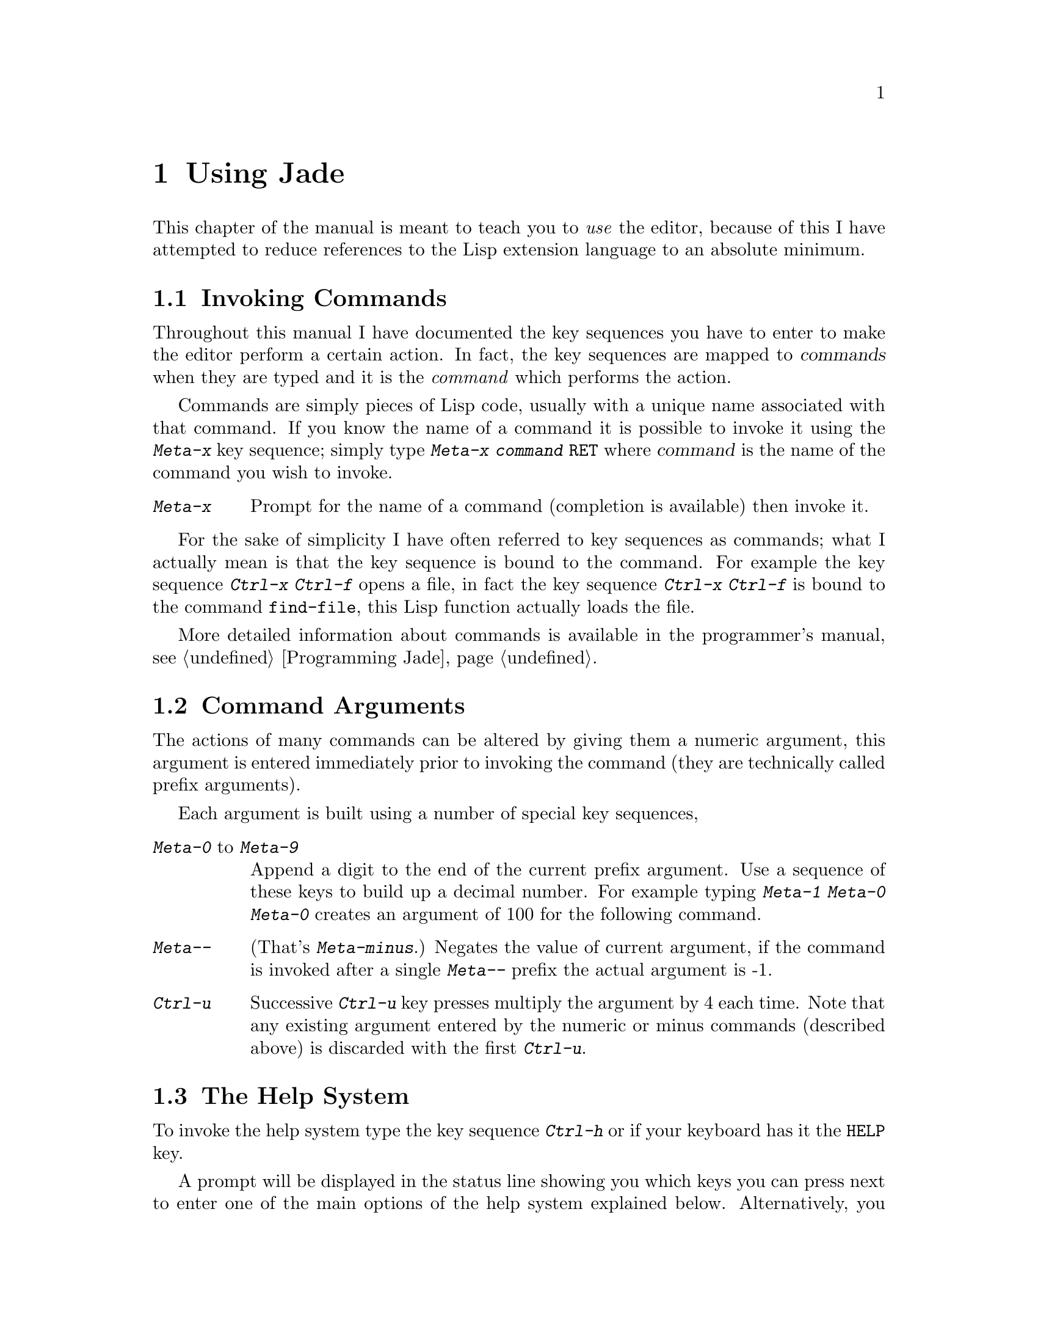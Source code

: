 @c The User's Manual -*-Texinfo-*-

@chapter Using Jade
@cindex Using Jade
@cindex Jade, using

This chapter of the manual is meant to teach you to @emph{use} the editor,
because of this I have attempted to reduce references to the Lisp
extension language to an absolute minimum.

@menu
* Invoking Commands::           How to use the commands and key-sequences
                                  described in this manual.
* Command Arguments::           Many commands can be modified by prefixing
                                  them with a numeric argument

* The Help System::             Online help facilities

* Loading and Saving Files::    Manipulating files
* Editing Buffers::             Simple editing commands
* Moving Around Buffers::       Commands for moving the cursor
* Undo::                        Go back in time

* Editing Units::               Characters, words, lines, etc@dots{}
* Cutting And Pasting::         How to insert text from the clipboard
* Using Blocks::                Highlighting regions to manipulate
* Killing::                     Deleting text for later insertion
* Searching and Replacing::     Searching the buffer for a regexp

* Editing Modes::               Editing different types of files
* Minor Modes::                 Small alterations to editing modes

* Using Buffers::               Selecting & deleting buffers
* Using Windows::               Opening new windows
* Using the Prompt::            Entering strings and completion
* Using Marks::                 Recording positions in files

* Interrupting Jade::           Breaking out of commands
* Recursive Editing::           Editing within a command
* Character Images::            How to get a Latin1 character set
* Client Editing::              Using Jade from other programs
* Compiling Programs::          Help for developing programs
* Info Mode::                   Reading Info files with Jade
* Shell::                       Using a shell inside a buffer
* Simple Customisation::        Configuring Jade
@end menu

@node Invoking Commands, Command Arguments, , Using Jade
@section Invoking Commands
@cindex Invoking commands
@cindex Commands, invoking

Throughout this manual I have documented the key sequences you have to
enter to make the editor perform a certain action. In fact, the key
sequences are mapped to @dfn{commands} when they are typed and it is
the @emph{command} which performs the action.

Commands are simply pieces of Lisp code, usually with a unique name
associated with that command. If you know the name of a command it is
possible to invoke it using the @kbd{Meta-x} key sequence; simply
type @kbd{Meta-x @var{command} @key{RET}} where @var{command} is the
name of the command you wish to invoke.

@table @kbd
@item Meta-x
@kindex Meta-x
Prompt for the name of a command (completion is available) then invoke
it.
@end table

For the sake of simplicity I have often referred to key sequences as
commands; what I actually mean is that the key sequence is bound to
the command. For example the key sequence @kbd{Ctrl-x Ctrl-f} opens
a file, in fact the key sequence @kbd{Ctrl-x Ctrl-f} is bound to the
command @code{find-file}, this Lisp function actually loads the file.

More detailed information about commands is available in the programmer's
manual, see @ref{Programming Jade}.

@node Command Arguments, The Help System, Invoking Commands, Using Jade
@section Command Arguments
@cindex Command arguments
@cindex Prefix arguments, using

The actions of many commands can be altered by giving them a numeric
argument, this argument is entered immediately prior to invoking the
command (they are technically called prefix arguments).

Each argument is built using a number of special key sequences,

@table @asis
@item @kbd{Meta-0} to @kbd{Meta-9}
@kindex Meta-0
@kindex Meta-1
@kindex Meta-2
@kindex Meta-3
@kindex Meta-4
@kindex Meta-5
@kindex Meta-6
@kindex Meta-7
@kindex Meta-8
@kindex Meta-9
Append a digit to the end of the current prefix argument. Use a sequence
of these keys to build up a decimal number. For example typing
@kbd{Meta-1 Meta-0 Meta-0} creates an argument of 100 for the following
command.

@item @kbd{Meta--}
@kindex Meta--
(That's @kbd{Meta-minus}.) Negates the value of current argument, if the
command is invoked after a single @kbd{Meta--} prefix the actual argument
is -1.

@item @kbd{Ctrl-u}
@kindex Ctrl-u
Successive @kbd{Ctrl-u} key presses multiply the argument by 4 each time.
Note that any existing argument entered by the numeric or minus commands
(described above) is discarded with the first @kbd{Ctrl-u}.
@end table

@node The Help System, Loading and Saving Files, Command Arguments, Using Jade
@section The Help System
@cindex Help system
@cindex Help, starting

@kindex Ctrl-h
@kindex @key{HELP}
To invoke the help system type the key sequence @kbd{Ctrl-h} or if your
keyboard has it the @kbd{@key{HELP}} key.

A prompt will be displayed in the status line showing you which keys
you can press next to enter one of the main options of the help system
explained below. Alternatively, you can type either @kbd{Ctrl-h} or
@kbd{@key{HELP}} again to display some text telling you more about the
help system and how to use it.

The help system is exited after successfully invoking one of the commands
described below or typing anything which is not a recognised command to
the help system.

@table @kbd
@item a
@kindex Ctrl-h a
@kindex @key{HELP} a
To list all function names matching @var{regexp}, type
@kbd{a @var{regexp} @key{RET}} when in the help system.

@item b
@kindex Ctrl-h b
@kindex @key{HELP} b
Prints all key bindings and their associated commands which are installed
in the current buffer.

@item e
@kindex Ctrl-h e
@kindex @key{HELP} e
Similarly to the @kbd{a} command, to list all variable names matching
@var{regexp}, type @kbd{e @var{regexp} @key{RET}} when in the help system.

@item f
@kindex Ctrl-h f
@kindex @key{HELP} f
Displays the online documentation for a function. After invoking this
option type the name of the function.

@item h
@kindex Ctrl-h h
@kindex @key{HELP} h
Shows some helpful text describing how to use the help system.

@item i
@kindex Ctrl-h i
@kindex @key{HELP} i
Enters the Info viewer. This allows you to browse through files written
in the Info hypertext format. For more information see @ref{Info Mode},
for more information on Info files in general see @ref{Top,Info,,info}.

@item k
@kindex Ctrl-h k
@kindex @key{HELP} k
Displays the command (with its documentation) for a key sequence. After
typing @kbd{Ctrl-h k} enter the key sequence you want documented as if
you were going to invoke the command.

@item m
@kindex Ctrl-h m
@kindex @key{HELP} m
Display the documentation for the current major mode.

@item v
@kindex Ctrl-h v
@kindex @key{HELP} v
Displays the online documentation and current value of a variable. Type
the name of the variable after invoking this option.
@end table

@node Loading and Saving Files, Editing Buffers, The Help System, Using Jade
@section Loading and Saving Files
@cindex Loading files
@cindex Saving files
@cindex Files, loading and loading

Since @code{Jade} is a text editor its main function is to edit files of text.
This means that you must be able to read the text contained in a file into
one of the editor's buffers, then save it back to disk when you have finished
editing it. That is what this section deals with.

@menu
* Commands To Load Files::      Key sequences to load files
* Commands To Save Files::      How to save a buffer
* File Variables::              Local variables defined in files
* Backup Files::                Making backups
* Auto-Saving Files::           Files can be saved periodically
* Accessing Compressed Files::  Reading and writing gzipped files
* Other File Commands::         How to delete, rename or copy files
@end menu

@node Commands To Load Files, Commands To Save Files,  , Loading and Saving Files
@subsection Commands To Load Files
@cindex Commands to load files

There are several commands used to load files into buffers, these are,

@table @kbd
@item Ctrl-x Ctrl-f
@kindex Ctrl-x Ctrl-f
Prompts for the name of a file (using file-completion) and display the buffer
containing that file. If the file has not already been loaded it will be read
into a new buffer.

@item Ctrl-x Ctrl-v
@kindex Ctrl-x Ctrl-v
Prompts for the name of a file, the current buffer is killed and the buffer
in which the prompted-for file is being edited is displayed. As in
@code{find-file} it will be read into a new buffer if it is not already in
memory.

@item Ctrl-x Ctrl-r
@kindex Ctrl-x Ctrl-r
Similar to @code{find-file} except that the buffer is marked as being
read-only. This means that no modifications can be made to the buffer.

@item Ctrl-x i
@kindex Ctrl-x i
Prompts for a file, then inserts it into the current buffer at the cursor
position.
@end table

You can use the prompt's completion feature to expand abbreviated filenames
typed to the prompt, for more information see @ref{The Buffer Prompt}.

@node Commands To Save Files, File Variables, Commands To Load Files, Loading and Saving Files
@subsection Commands To Save Files
@cindex Commands to save files

These are the commands used to save buffers and the key sequences associated
with them,

@table @kbd
@item Ctrl-x Ctrl-s
@kindex Ctrl-x Ctrl-s
Saves the current buffer to the file that it is associated with (this is
either the file that it was loaded from or something else set by the
function @code{set-file-name}). If no modifications have been made to the
file since it was loaded it won't be saved (a message will be displayed
warning you of this).

@item Ctrl-x Ctrl-w
@kindex Ctrl-x Ctrl-w
Prompts for a name to save the file as. The file associated with this buffer
is renamed and the file is saved as its new name.

@item Ctrl-x s
@kindex Ctrl-x s
For each buffer which has been modified since it was loaded, ask the user
if it should be saved or not. If so, the command @code{save-file} is used to
save the file
@end table

@node File Variables, Backup Files, Commands To Save Files, Loading and Saving Files
@subsection File Variables
@cindex File variables
@cindex Local variables defined in files
@cindex Buffer-local variables defined in files

It is often useful to define `local' values of certain variables which
only come into effect when a particular file is being edited. Jade allows
you to include a special section in a file which, when the file is loaded,
is used to give the variables specified buffer-local values. (For more
information about buffer-local variables see @ref{Buffer-Local Variables}.)

The special section must be somewhere in the last twenty lines of a file,
and must be formatted as in the following example,

@example
XXX Local Variables: YYY
XXX @var{variable}:@var{value} YYY
@dots{}
XXX End: YYY
@end example

@noindent
That is, the string @samp{Local Variables:} followed by as many lines
defining local values as necessary then the string @samp{End:}. The two
strings @samp{XXX} and @samp{YYY} may be anything (even nothing!) as long
as they are the same on each line. They are normally used to put the
local variable section into a comment in a source file.

For example, in a Texinfo source file the following piece of text at the
bottom of the file would set the column at which lines are broken to
74 (note that @samp{@@c} introduces a comment in Texinfo).

@example
@@c Local Variables:
@@c fill-column:74
@@c End:
@end example

Two pseudo-variables which can be set using a local variables section
are @samp{mode} and @samp{eval}. Setting the @samp{mode} variable actually
defines the major mode to use with the file (@pxref{Editing Modes}) while
setting @samp{eval} actually evaluates the Lisp form @var{VALUE} then
discards its value.

For example,

@example
/* Local Variables: */
/* mode:C */
/* eval:(message "How pointless!") */
/* End: */
@end example

@noindent
This Forces the file to be edited with the C mode and displays a
pointless message. Note that no variables called @code{mode} or
@code{eval} are actually set.

Several variables are used to control how the local variables feature
works.

@defvar enable-local-variables
Defines how to process the @samp{Local Variables:} section of a file:
@code{nil} means to ignore it, @code{t} means process it as normal and
anything else means that each variable being set has to be confirmed by
the user. Its default value it @code{t}.
@end defvar

@defvar enable-local-eval
This variable defines how the pseudo-variable @samp{eval} is treated in
a local variables list, it works in the same way as the
@code{enable-local-variables} variable does. Its default value
is @code{maybe}, making each form be confirmed before being evaluated.
@end defvar

@defvar local-variable-lines
Defines how many lines at the bottom of a file are scanned for the
@samp{Local Variables:} marker, by default it is 20.
@end defvar

Note that this feature is compatible with GNU Emacs, and since I have
tried to keep the names of variables compatible as well, there should
be few problems.

@node Backup Files, Auto-Saving Files, File Variables, Loading and Saving Files
@subsection Backup Files
@cindex Backup files
@cindex Files, backups

The editor can optionally preserve the previous contents of a file when
it is about to be overwritten by the saving of a buffer. It does this by
renaming the old file, @file{foo} as @file{foo~} (the original name plus
a tilde appended to it) before it is obliterated.

@defvar make-backup-files
This variable controls whether or not backups are made of files about to
overwritten by the function @code{write-buffer} (i.e. the commands
@code{save-file} and @code{save-file-as}). When non-nil the old instance
of the file is renamed so that it has a tilde appended to its old name.
@end defvar

@defvar backup-by-copying
When non-nil all backups are made by copying the original file instead of
renaming it as the backup file. This is slower but less destructive.
@end defvar

@defvar else-backup-by-copying
If @code{backup-by-copying} is @code{nil} and renaming the original
file would not be a good idea (i.e. it might break a link or something)
and this variable is non-@code{nil} the backup will be made by copying
the original file.
@end defvar

@node Auto-Saving Files, Accessing Compressed Files, Backup Files, Loading and Saving Files
@subsection Auto-Saving Files
@cindex Auto-saving files
@cindex Files, auto-saving

Jade is able to save snapshots of a buffer's contents at set time intervals.
When this time interval expires and the buffer has been modified since it
was last (auto-) saved to disk (and the editor is idle) the buffer is saved
to a special file (usually the base component of the file's name surrounded
by @samp{#} characters in the file's directory).

@defvar auto-save-p
When non-nil this makes the function @code{open-file} (and therefore the
commands @code{find-file}, etc) flag that the file it just read should be
auto saved regularly.
@end defvar

@defvar default-auto-save-interval
This is the default number of seconds between each auto save. This
variable is only referenced when each file is opened.

Its standard value is 120 seconds.
@end defvar

@defvar auto-save-interval
This buffer-local variable controls the number of seconds between each
auto-save of the buffer it belongs to. A value of zero means never auto-save.
@end defvar

When the buffer is saved properly (i.e. with @code{save-file} and friends) its
auto-save file is deleted. Note that this doesn't happen when you kill a buffer
and an auto-save file exists (in case you didn't mean to kill the buffer).

To recover an auto-saved file (i.e. after an editor crash or something!)
use the command @code{recover-file}.

@table @kbd
@item Meta-x recover-file
@kindex Meta-x recover-file
Loads the auto-saved copy of the file stored in this buffer overwriting
its current contents (if any changes are to be lost you will have to agree
to losing them).
@end table

@node Accessing Compressed Files, Other File Commands, Auto-Saving Files, Loading and Saving Files
@subsection Accessing Compressed Files
@cindex Accessing compressed files
@cindex Compressed files, accessing
@cindex Gzip

Jade contains basic support for reading, inserting and writing buffers
which have been compressed using the @code{gzip} or @code{compress}
compression programs. When this feature is enabled such files are
transparently decompressed when loaded into the buffer and compressed
when saved back to a file.

Unfortunately this doesn't work on Amigas yet. To install it the Lisp form,

@lisp
(require 'gzip)
@end lisp

@noindent
should be in your @file{.jaderc} file (or you can do this by hand
in the @code{*jade*} buffer if you want).

After the @code{gzip} package has been installed any files loaded
into buffers whose filename end in @samp{.gz} or @samp{.Z} are
uncompressed, this suffix is stripped when searching for a major mode
to install in the buffer but otherwise the buffer's filename is left
intact.

Any buffer saved whose filename ends in one of the above suffixes
is automatically compressed (@samp{.gz} is compressed by @code{gzip},
@samp{.Z} by @code{compress}).

@node Other File Commands, , Accessing Compressed Files, Loading and Saving Files
@subsection Other File Commands
@cindex Other file commands
@cindex Files, commands

@table @kbd
@item Meta-x delete-file @key{RET} @var{file-name} @key{RET}
Deletes the file called @var{file-name}.

@item Meta-x rename-file @key{RET} @var{source} @key{RET} @var{dest} @key{RET}
Renames the file called @var{source} as the file @var{dest}.

@item Meta-x copy-file @key{RET} @var{source} @key{RET} @var{dest} @key{RET}
Makes a copy of the file called @var{source} as the file @var{dest}.
@end table

@node Editing Buffers, Moving Around Buffers, Loading and Saving Files, Using Jade
@section Editing Buffers
@cindex Editing buffers
@cindex Buffers, editing

The majority of keys when typed will simply insert themselves into the buffer
(this is not always true but it's a good assumption) since they have not
been bound. Typically this includes all normal characters (i.e. alphanumeric,
punctuation, etc) as well as any of the more obtuse key-sequences which have
not been bound to a function (@kbd{Ctrl-l} is one of the more useful of these).

The behaviour of the @key{TAB} key is different to many other editors --- it
doesn't insert anything (unless a specific editing mode has bound it to
something else, like @code{c-mode} for example), generally it just moves the
cursor to the next tab stop. This is partly because Jade doesn't use ``proper''
tabs and partly because it makes it easier to move around a line (because the
key sequence @kbd{Shift-@key{TAB}} moves to the previous tab stop).

Some miscellaneous editing commands follow.

@table @kbd
@item @key{RET}
@kindex @key{RET}
This generally splits the line into two at the position of the cursor, some
editing modes may provide an option which automatically indents the line
after it's split.

@item @key{Backspace}
Deletes the character before the cursor.

@item @key{DEL}
@itemx Ctrl-d
Deletes the character under the cursor.

@item Shift-@key{Backspace}
Kills the characters between the start of the line and the cursor.
@xref{Killing}.

@item Shift-@key{DEL}
Kills the characters from the cursor to the end of the line.

@item Ctrl-@key{DEL}
Kills the whole line.

@item Ctrl-o
Splits the line in two at the cursor, but leaves the cursor in its original
position.

@item Meta-d
@itemx Meta-@key{DEL}
Kills from the cursor to the end of the current word.

@item Ctrl-k
@kindex Ctrl-k
Kills from the cursor to the end of the line, or if the cursor is at the
end of the line from the cursor to the start of the next line. Each
successive @kbd{Ctrl-k} appends to the text in the kill buffer.

@item Meta-l
Makes the characters from the cursor to the end of the word lower case.

@item Meta-u
Upper cases the characters from the cursor to the end of the word.

@item Meta-c
Capitalises the characters from the cursor to the end of the word, this
means make the first character upper case and the rest lower.

@item Meta-@key{Backspace}
Kills from the cursor to the beginning of the word.
@end table

@node Moving Around Buffers, Undo, Editing Buffers, Using Jade
@section Moving Around Buffers
@cindex Moving around buffers
@cindex Buffers, moving around

Here is a selection of the most commonly used commands which move the
cursor around the current buffer.

@table @kbd
@item @key{Up}
@itemx Ctrl-p
Move one line up.

@item @key{Down}
@itemx Ctrl-n
Move one line down.

@item @key{Left}
Move one column to the left, stopping at the first column.

@item Ctrl-b
Move to the previous character, at the beginning of the line moves to the
end of the previous line.

@item @key{Right}
Move one column to the right. This keeps moving past the end of the line.

@item Ctrl-f
Move to the next character, at the end of a line moves to the start of the
next line.

@item Shift-@key{Up}
@kindex Shift-@key{Up}
Move to the first line in the buffer.

@item Shift-@key{Down}
@kindex Shift-@key{Down}
Move to the last line in the buffer.

@item Meta-<
@kindex Meta-<
Move to the first character in the buffer.

@item Meta->
@kindex Meta->
Move to the last character in the buffer.

@item Shift-@key{Left}
@item Ctrl-a
Move to the beginning of the current line.

@item Shift-@key{Right}
@item Ctrl-e
Move to the last character in the current line.

@item Ctrl-@key{Up}
@kindex Ctrl-@key{Up}
@item Meta-v
@kindex Meta-v
Move to the previous screen of text.

@item Ctrl-@key{Down}
@kindex Ctrl-@key{Down}
@item Ctrl-v
@kindex Ctrl-v
Move to the next screen of text.

@item Meta-@key{Left}
@item Meta-b
Move to the previous word.

@item Meta-@key{Right}
@item Meta-f
Move to the next word.

@item Meta-@key{Up}
@item Meta-[
Move to the start of the previous paragraph.

@item Meta-@key{Down}
@item Meta-]
Move to the start of the next paragraph.

@item @key{TAB}
@kindex @key{TAB}
@item Meta-i
@kindex Meta-i
Insert a tab character, indenting the cursor to the next tab position.

Note that some editing modes redefine @key{TAB} to make it indent the
current line to its correct depth.

@item Shift-@key{TAB}
@kindex Shift-@key{TAB}
Move to the position of the previous tab.

@item Ctrl-@key{TAB}
@kindex Ctrl-@key{TAB}
Move to the position of the next tab.

@item Meta-j
@kindex Meta-j
Prompt for a line number and go to it.

@item Meta-m
@kindex Meta-m
Move to the first non-space character in the current line.
@end table

@node Undo, Editing Units, Moving Around Buffers, Using Jade
@section Undo
@cindex Undo
@cindex Changes, undoing

Jade makes it very easy to undo changes to a buffer, this is very useful
when you realise that actually, @emph{that wasn't} the part of the file
you wanted to delete!

Basically to undo the last command type either @kbd{Ctrl-_} or @kbd{Ctrl-x u}.
If the last thing you did was to type some text into the buffer all the
consecutively-typed characters count as one command.

To undo more than one command, simply type more than one @kbd{Ctrl-_} (or
@kbd{Ctrl-x u}) consecutively; this will progressively work its way
back through the buffer's history. The first non-undo command cancels this
effect, so if you undo too far back invoke a command which doesn't modify
the buffer, then undo whatever you undid.

@table @kbd
@item Ctrl-_
@kindex Ctrl-_
@itemx Ctrl-x u
@kindex Ctrl-x u
Undo the previous command, or the last block of consecutively typed characters.
Successive undo commands work backwards though the undo-history until a
non-undo command is invoked.
@end table

The exact amount of undo-information kept for each buffer is controlled
by the @code{max-undo-size} variable. This defines the maximum number of
bytes which may be devoted to undo-information in a single buffer, the
default is 10000. No matter what this is set to, the last command is
@emph{always} recoverable.

@defvar max-undo-size
The maximum memory which may be devoted to recording undo-information in
each buffer.
@end defvar

@node Editing Units, Cutting And Pasting, Undo, Using Jade
@section Editing Units
@cindex Editing units

To make it easier to remember which key sequences do what Jade provides
a number of commands which are similar to one another but operate on
different @dfn{units} in the buffer. These related-commands are bound
to the same key but with a different prefix or modifier. For example
@kbd{Ctrl-f} moves forward one character while @kbd{Meta-f} moves
forward one word.

@menu
* Editing Characters::          Commands operating on characters,
* Editing Words::               words,
* Editing Expressions::         expressions,
* Editing Lines::               and lines.
@end menu

@node Editing Characters, Editing Words, , Editing Units
@subsection Editing Characters
@cindex Editing characters
@cindex Characters, editing

These are the commands which operate on characters. Note that when an
argument (@pxref{Command Arguments}) is given to one of these commands
it actually operates on @emph{number} of characters. For example,
if you want to delete the next 5 characters starting at the cursor type
@kbd{Meta-5 Ctrl-d}.

@table @kbd
@item Ctrl-f
@kindex Ctrl-f
Move forward one character.

@item Ctrl-b
@kindex Ctrl-b
Move back one character.

@item @key{Right}
@kindex @key{Right}
Move one character to the right, when the end of the line is encountered
it's ignored and the cursor keeps moving to the right.

@item @key{Left}
@kindex @key{Left}
Move one character to the left, stops when the beginning of the line is
reached.

@item Ctrl-d
@kindex Ctrl-d
@itemx @key{DEL}
@kindex @key{DEL}
Deletes the character beneath the cursor.

@item @key{Backspace}
@kindex @key{Backspace}
Deletes the character before the cursor.

@item Ctrl-t
@kindex Ctrl-t
Transposes the character before the cursor with the one under the
cursor. When given an argument the character before the cursor is
dragged forward over that many characters.

@item Meta-@key{SPC}
@kindex Meta-@key{SPC}
Delete all white space characters surrounding the cursor leaving a single
space in their place. If a prefix argument is given that many spaces
are left.

@item Meta-\
@kindex Meta-\
Delete all white space characters surrounding the cursor. This is
equivalent to the key sequence @kbd{Meta-0 Meta-@key{SPC}}.
@end table

@node Editing Words, Editing Expressions, Editing Characters, Editing Units
@subsection Editing Words
@cindex Editing words
@cindex Words, editing

The following commands operate on words. When given a prefix argument
they operate on that number of words all in one go.

The syntax of a word depends largely on the major mode being used to
edit the buffer with, see @ref{Editing Modes}.

@table @kbd
@item Meta-f
@kindex Meta-f
@itemx Meta-@key{Right}
@kindex Meta-@key{Right}
Move forward one word.

@item Meta-b
@kindex Meta-b
@itemx Meta-@key{Left}
@kindex Meta-@key{Left}
Move back one word.

@item Meta-d
@kindex Meta-d
@itemx Meta-@key{DEL}
@kindex Meta-@key{DEL}
Kills characters from the cursor to the start of the next word.
@xref{Killing}.

@item Meta-@key{Backspace}
@kindex Meta-@key{Backspace}
Kills characters from the start of the previous word to the cursor
position.

@item Meta-t
@kindex Meta-t
Transpose words: the word before the cursor is dragged over the following
word. An argument means to drag the word over that number of words.

@item Meta-u
@kindex Meta-u
Convert the characters from the cursor to the start of the next word to
upper-case.

@item Meta-l
@kindex Meta-l
Similar to @kbd{Meta-u} but converts to lower-case.

@item Meta-c
@kindex Meta-c
Capitalise the word beginning at the cursor position. What happens is that
the next alphabetic character is converted to upper-case then the rest
of the word is converted to lower-case. Note that an argument to this
command currently has no effect.
@end table

@node Editing Expressions, Editing Lines, Editing Words, Editing Units
@subsection Editing Expressions
@cindex Editing expressions
@cindex Expressions, editing

Expressions are used when editing programming languages; the editing
mode for a particular programming language defines the syntax of an
expression element in that language. In other editing modes an
expression is defined as a single word.

These commands use prefix arguments in the normal manner.

@table @kbd
@item Ctrl-Meta-f
@kindex Ctrl-Meta-f
Move forward over one expression element.

@item Ctrl-Meta-b
@kindex Ctrl-Meta-b
Move backwards over one expression.

@item Ctrl-Meta-k
@kindex Ctrl-Meta-k
Kills the following expression, starting from the current cursor position.
A negative argument means kill backwards. @xref{Killing}.

@item Ctrl-Meta-t
@kindex Ctrl-Meta-t
Transpose the previous expression with the following one. An argument
means to drag the previous one over that many expressions.
@end table

@node Editing Lines, , Editing Expressions, Editing Units
@subsection Editing Lines
@cindex Editing lines
@cindex Lines, editing

These commands all operate on one or more lines of text. Most use a
prefix argument (if entered) to define how many lines to move or operate
on.

@table @kbd
@item Ctrl-n
@kindex Ctrl-n
@itemx @key{Down}
@kindex @key{Down}
Move down one line.

@item Ctrl-p
@kindex Ctrl-p
@itemx @key{Up}
@kindex @key{Up}
Move to the previous line.

@item Ctrl-a
@kindex Ctrl-a
@itemx Shift-@key{Left}
@kindex Shift-@key{Left}
Move to the beginning of the current line.

@item Ctrl-e
@kindex Ctrl-e
@itemx Shift-@key{Right}
@kindex Shift-@key{Right}
Move to the end of the current line.

@item Meta-j
@kindex Meta-j
Prompts for the number of a line to jump to. If a prefix argument was
entered that defines the line number.

@item Ctrl-@key{DEL}
@kindex Ctrl-@key{DEL}
Kill the current line. @xref{Killing}.

@item Shift-@key{DEL}
@kindex Shift-@key{DEL}
Kill from the cursor to the end of the current line.

@item Shift-@key{Backspace}
@kindex Shift-@key{Backspace}
Kill from the cursor to the beginning of the line.

@item Ctrl-k
@kindex Ctrl-k
If the cursor is not at the end of the line kill the text from the cursor
to the end of the line, else kill from the end of the line to the start of
the next line.

If this command is given an argument it kills that number of @emph{whole}
lines, either backwards or forwards from the cursor, depending on
whether or not the argument is negative or positive. An argument of
zero kills from the cursor to the start of the current line.

@item Ctrl-o
@kindex Ctrl-o
Create a blank new line, leaving the cursor in its original position. A
prefix argument says to create that many blank lines.
@end table

@node Cutting And Pasting, Using Blocks, Editing Units, Using Jade
@section Cutting And Pasting
@cindex Cutting and pasting
@cindex Pasting text
@cindex Deleting text
@cindex Copying text

One of the main functions of any editor is to allow you to move around chunks
of text, Jade makes this very easy.

Generally, to paste down some text you have to get the text to be inserted
into the window-system's clipboard @footnote{When using an Amiga, unit zero
of the @code{clipboard.device} is used. For X11, the first cut-buffer.}. If the
text you wish to paste is in one of the editor's buffers Jade has a number of
commands for doing this, this is sometimes referred to as @dfn{killing} the
text. For details of how to kill a piece of text see @ref{Killing}.

If the text to be pasted is in the same buffer as the position to which you
want to copy it there is an easier way than putting it into the clipboard. For
more details see @ref{Commands on Blocks} and the command @kbd{Ctrl-i}.

Once the text to be pasted is in the clipboard there are two commands which
can be used to insert it into the buffer before the cursor,

@table @kbd
@item Ctrl-y
@kindex Ctrl-y
Inserts text into the buffer before the cursor. The text inserted is either
the current contents of the kill buffer, or the block marked in this window,
if one exists.

@item Ctrl-Y
@kindex Ctrl-Y
This is a variant of @kbd{Ctrl-y}, it treats the string that it is pasting
as a ``rectangle'' of text. That is, each successive line in the string
(each separated by a newline character) is inserted on successive lines in
the buffer but at the same column position. For more details see
@ref{Rectangular Blocks} and the function @code{insert-rect}.
@end table

@node Using Blocks, Killing, Cutting And Pasting, Using Jade
@section Using Blocks
@cindex Using blocks
@cindex Blocks, using

A @dfn{block} is a section of a buffer, you mark it by specifying its
edges (i.e. the first and last characters). This part of the buffer can then
have various things done to it, for example insert it somewhere else.

Each window can only have a single block marked at any one time, it will
be displayed in the reverse of normal text (i.e. white on black, not black
on white).

@menu
* Marking Blocks::              Commands to define the current block
* Commands on Blocks::          How to work with blocks
* Rectangular Blocks::          Columns of text as blocks
@end menu

@node Marking Blocks, Commands on Blocks, , Using Blocks
@subsection Marking Blocks
@cindex Marking blocks
@cindex Blocks, marking

To mark a block you must specify its outermost points, note that the
text marked by the block ends one character before the marked position (this
is so that it easy to mark whole lines).

Rectangular blocks are a bit different for more information,
see @ref{Rectangular Blocks}.

Note also that block marks shrink and grow as text is deleted and inserted
inside them, similar to what normal marks do.

These are the commands used to mark a block,

@table @kbd
@item Ctrl-m
@kindex Ctrl-m
@itemx Ctrl-SPC
@kindex Ctrl-SPC
If a block is currently marked in this window it will unmark it. Otherwise
it will either mark the beginning or end of the block depending on whether
or not a block has previously been partially marked.

The normal method for marking a few characters is to first make sure that
no block is currently marked (the status line displays the status of the
block marks, a `b' means that one end of a block has been marked and a `B'
means that both ends of a block are marked in which case it will be
highlighted somewhere in the buffer) then press @kbd{Ctrl-m} at one end,
move the cursor to the opposite end and press @kbd{Ctrl-m} again.

@ignore
@item Meta-m
@kindex Meta-m
Set the beginning of the block to the current cursor position.

@item Meta-M
@kindex Meta-M
Set the end of the block.
@end ignore

@item Ctrl-x h
@kindex Ctrl-x h
Mark the whole of the buffer.

@item Meta-@@
@kindex Meta-@@
Mark the current word.

@item Meta-h
@kindex Meta-h
Mark the current paragraph.
@end table

Another method for marking a block is to use the mouse, double clicking the
left mouse button on a character has the same effect as moving to that
character and typing @kbd{Ctrl-m}. Similarly, clicking the left mouse button
while pressing the @key{SHIFT} key clears a marked block.

@node Commands on Blocks, Rectangular Blocks, Marking Blocks, Using Blocks
@subsection Commands on Blocks
@cindex Commands on blocks
@cindex Blocks, commands

@table @kbd
@item Ctrl-i
@kindex Ctrl-i
Inserts the block marked in this window, at the cursor position, then unmarks
the block.

@item Ctrl-w
@kindex Ctrl-w
Kills the contents of the marked block, for information about killing
see @ref{Killing}.

@item Meta-w
@kindex Meta-w
Similar to @kbd{Ctrl-w} except that the text is not actually deleted,
just stored for later recall.

@item Ctrl-W
@kindex Ctrl-W
Deletes the text in the currently marked block.

@item Ctrl-x Ctrl-l
@kindex Ctrl-x Ctrl-l
Makes all alpha characters in the current block lower case.

@item Ctrl-x Ctrl-u
@kindex Ctrl-x Ctrl-u
Makes all characters in the block upper case.
@end table

@node Rectangular Blocks, , Commands on Blocks, Using Blocks
@subsection Rectangular Blocks
@cindex Rectangular blocks
@cindex Columnar blocks
@cindex Blocks, rectangular

Normally blocks are thought of sequentially from their first to last
characters. It is also possible to mark rectangular blocks, the block marks
being thought of as the opposite corners of the rectangle.

The commands which operate on blocks automatically check whether the
current block is a rectangle; if so they change their function accordingly.
For example, the @kbd{Ctrl-i} command (@code{insert-block}) understands
that rectangular blocks have to be inserted in a different manner to
normal, sequential, blocks.

@table @kbd
@item Ctrl-M
@kindex Ctrl-M
Toggle between marking sequential and rectangular blocks, each window has
its own value of this attribute (i.e. one window can be marking rectangles
while the rest don't).

@item Ctrl-Y
@kindex Ctrl-Y
Similar to @kbd{Ctrl-y} except that the string inserted is treated as a
rectangle --- newline characters don't get inserted, instead the next line
is inserted in the next line in the buffer at the same column as that inserted
into the previous line. For more details see the function @code{insert-rect}.
@end table

At present there is a problem with changing the case of a rectangular block
with @kbd{Ctrl-x Ctrl-l} or @kbd{Ctrl-x Ctrl-u}, they treat it as a sequential
block. This will be fixed soon.

@node Killing, Searching and Replacing, Using Blocks, Using Jade
@section Killing
@cindex Killing
@cindex Text, killing

@dfn{Killing} is the general method for deleting a piece of text so
that it can later be re-inserted into a buffer. Each time you kill
some text it is stored in the window-system's clipboard (see @pxref{Cutting
And Pasting}) where it can be accessed by Jade or other programs.

The text copied by successive kill commands are concatenated together,
this makes it easy to incrementally save text a piece at a time.

The main commands for killing are as follows, they are only described
in brief since their full descriptions are in other parts of the manual.

@table @kbd
@item Ctrl-w
@kindex Ctrl-w
Kill the current block. @xref{Using Blocks}.

@item Meta-w
@kindex Meta-w
Kill the current block without actually deleting it from the buffer.

@item Ctrl-k
@kindex Ctrl-k
Kills the current line. @xref{Editing Lines}.

@item Meta-d
@kindex Meta-d
Kill the word starting from the cursor. @xref{Editing Words}.

@item Meta-@key{Backspace}
@kindex Meta-@key{Backspace}
Kills from the cursor to the beginning of the current word.

@item Ctrl-Meta-k
@kindex Ctrl-Meta-k
Kill the expression following the cursor. @xref{Editing Expressions}.
@end table

@node Searching and Replacing, Editing Modes, Killing, Using Jade
@section Searching and Replacing
@cindex Searching and replacing
@cindex Buffers, searching and replacing
@cindex Replace, search and

It is very easy to search any of Jade's buffers for a specific string, the
standard search command will search the current buffer for a specified
regular expression.

Once you have found an occurrence of the string you are looking for it is
then possible to replace it with something else.

@menu
* Regular Expressions::         The syntax of regular expressions
* Incremental Search::          How to search for regexps
* Global Replace::              Replacing all occurrences of a regexp
* Query Replace::               Interactively replacing regexps
@end menu

@node Regular Expressions, Incremental Search, , Searching and Replacing
@subsection Regular Expressions
@cindex Regular expressions
@cindex Regexps

Jade uses the regexp(3) package by Henry Spencer, with some modifications
that I have added. It comes with this heading:

@quotation
Copyright (c) 1986 by University of Toronto.@*
Written by Henry Spencer.  Not derived from licensed software.

Permission is granted to anyone to use this software for any
purpose on any computer system, and to redistribute it freely,
subject to the following restrictions:

@enumerate
@item
The author is not responsible for the consequences of use of
this software, no matter how awful, even if they arise
from defects in it.

@item
The origin of this software must not be misrepresented, either
by explicit claim or by omission.

@item
Altered versions must be plainly marked as such, and must not
be misrepresented as being the original software.
@end enumerate
@end quotation

The syntax of a regular expression (or regexp) is as follows (this is quoted
from the regexp(3) manual page):

@quotation
A regular expression is zero or more @dfn{branches}, separated by
@samp{|}. It matches anything that matches one of the branches.

A branch is zero or more @dfn{pieces}, concatenated. It matches a
match for the first, followed by a match for the second, etc.

A piece is an @dfn{atom} possibly followed by @samp{*}, @samp{+},
or @samp{?}.
An atom followed by @samp{*} matches a sequence of 0 or more
matches of the atom. An atom followed by @samp{+} matches a
sequence of 1 or more matches of the atom. An atom followed
by @samp{?} matches a match of the atom, or the null string.

An atom is a regular expression in parentheses (matching a
match for the regular expression), a @dfn{range} (see below), @samp{.}
(matching any single character), @samp{^} (matching the null
string at the beginning of the input string), @samp{$} (matching
the null string at the end of the input string), a @samp{\} followed
by a single character (matching that character), or a
single character with no other significance (matching that
character).

A @dfn{range} is a sequence of characters enclosed in @samp{[]}. It
normally matches any single character from the sequence. If
the sequence begins with @samp{^}, it matches any single character
@emph{not} from the rest of the sequence. If two characters in
the sequence are separated by @samp{-}, this is shorthand for the
full list of ASCII characters between them (e.g. @samp{[0-9]}
matches any decimal digit). To include a literal @samp{]} in the
sequence, make it the first character (following a possible
@samp{^}). To include a literal @samp{-}, make it the first or last
character.
@end quotation

Some example legal regular expressions could be:

@table @samp
@item ab*a+b
Matches an @samp{a} followed by zero or more @samp{b} characters, followed by
one or more @samp{a} characters, followed by a @samp{b}. For example,
@samp{aaab}, @samp{abbbab}, etc@dots{}

@item (one|two)_three
Matches @samp{one_three} or @samp{two_three}.

@item ^cmd_[0-9]+
Matches @samp{cmd_} followed by one or more digits, it must start at the
beginning of the line.
@end table

As well as being matched against, regexps also provide a means of
``remembering'' portions of the string that they match. The first nine
parenthesised expressions that are matched and the whole match are recorded
so that they can be used later.

The main use for this is in the command to replace a previously found regexp
with the Lisp functions @code{regexp-expand}, @code{regexp-expand-line} and
@code{replace-regexp}. The string which is given as the template (i.e. the
string that replaces the matched string) is expanded inserting these recorded
strings where asked to.

Each occurrence of @samp{\@var{C}} in the template is a candidate for
expansion. C can be one of:

@table @asis
@item @samp{&}
@itemx @samp{0}
Replaces the whole substring matched by the regular expression.

@item @samp{1} to @samp{9}
The numbered parenthesised expression.

@item @samp{\}
The character @samp{\}.
@end table

For example, if a regexp of @samp{:([0-9]+):} matches a line @samp{foo:123:bar},
the expansion template @samp{x_\1} would produce @samp{x_123}.

@node Incremental Search, Global Replace, Regular Expressions, Searching and Replacing
@subsection Incremental Search
@cindex Incremental search
@cindex Search, incremental

Jade's main command for searching buffers is an Emacs-style incremental
search (or @dfn{isearch}). This is a subsystem of the editor which lets you
interactively search for regular expressions in a buffer.

@table @kbd
@item Ctrl-s
@kindex Ctrl-s
Start an incremental search, initially searching forwards through the buffer.

@item Ctrl-r
@kindex Ctrl-r
Similar to @kbd{Ctrl-s} except that searching is initially in the backwards
direction.
@end table

When you are in an isearch the general idea is to type in a regular
expression and see what it matches in the buffer. As more characters are
added to the string being searched for the cursor indicates strings which
match. To backtrack your steps (i.e. the characters you have typed) the
backspace key is used.

The special commands which are available when isearching are,

@table @kbd
@item Ctrl-s
Search forwards for another occurrence of the search regexp. This can also
be used to wrap around to the start of the buffer if no more matches exist
between the cursor and the end of the buffer.

@item Ctrl-r
Search backwards for the regexp.

@item Ctrl-g
@kindex Ctrl-g
Cancels the isearch. If the search is currently failing (the string you've
typed doesn't match anything) characters are deleted from the regexp until
either a match is found or the original cursor position is reached. If the
search is not failing the cursor is returned to its original position and
the isearch is exited.

@item Ctrl-w
@kindex Ctrl-w
Copies the word under the cursor to the regexp being searched for.

@item Ctrl-y
@kindex Ctrl-y
The rest of the current line is appended to the regexp being searched for.

@item Ctrl-q
@kindex Ctrl-q
The next character typed is appended to the regexp no matter what it is,
this can be used to enter control characters. Note that currently you can't
search for newline characters.

@item @key{RET}
@kindex @key{RET}
@itemx @key{ESC}
@kindex @key{ESC}
Accept the cursor's current position, the isearch is exited leaving the
cursor as it is.

@item @key{Backspace}
@kindex @key{Backspace}
Moves back up the stack which represents the current isearch, i.e. deletes
characters from the search regexp or moves the cursor through the positions
it had to reach its current position.
@end table

Any other keys are appended to the regular expression being searched for.

@node Global Replace, Query Replace, Incremental Search, Searching and Replacing
@subsection Global Replace
@cindex Global replace
@cindex Replace, global

@table @kbd
@item Meta-x replace-all @key{RET} @var{regexp} @key{RET} @var{template}
For all occurrences of the regular expression @var{regexp} replace it with
the string obtained by expanding @var{template}. For details of how the
@var{template} works see @ref{Regular Expressions}.
@end table

@node Query Replace, , Global Replace, Searching and Replacing
@subsection Query Replace
@cindex Query replace
@cindex Replace, query

The @code{query-replace} function provides an interactive method of
replacing strings in a buffer which match a specific regular expression.

For each occurrence found you, the user, have a number of options; for
example, you could replace this occurrence with a prespecified template.

@table @kbd
@item Meta-% @var{regexp} @key{RET} @var{template} @key{RET}
@kindex Meta-%
Invoke a query-replace, for all occurrences of the regular expression,
@var{regexp} you will be prompted for what you want to do with it. Usually
this will be to replace it with the expansion provided by the template
(see @pxref{Regular Expressions}) @var{template}.
@end table

Special commands which come into effect each time the query-replace finds a
match are,

@table @kbd
@item @key{SPC}
@kindex @key{SPC}
@itemx y
@kindex y
Replace this occurrence with the expansion of @var{template} and search for
the next match.

@item @key{Backspace}
@kindex @key{Backspace}
@itemx n
@kindex n
Ignore this match and search for the next.

@item ,
@kindex ,
Replace this occurrence, then wait for another command.

@item @key{RET}
@kindex @key{RET}
@itemx @key{ESC}
@kindex @key{ESC}
@itemx q
@kindex q
Exit this query-replace.

@item .
@kindex .
Replace this occurrence then exit.

@item !
@kindex !
Replace the current match and all the rest between here and the end of the
buffer.

@item ^
@kindex ^
Retrace your steps through each match which has been found.

@item Ctrl-r
@kindex Ctrl-r
Enter a recursive-edit, this is allows you to edit this match by hand. When
you exit the recursive-edit (with the @kbd{Ctrl-Meta-c} command) the
next match is searched for.

@item Ctrl-w
@kindex Ctrl-w
Delete the current match, then enter a recursive-edit, as in the
@kbd{Ctrl-r} command.
@end table

@node Editing Modes, Minor Modes, Searching and Replacing, Using Jade
@section Editing Modes
@cindex Editing modes
@cindex Modes, editing

Modes are used to tailor the editor to the @emph{type} of the file being
edited in a buffer. They are normally a file of Lisp which installs the
buffer-local key bindings and variables which are needed for that type of
file.

For example, C-mode is a mode used to edit C source code, its main function
is to try to indent each line to its correct position automatically.

The name of the mode active in the current buffer is displayed in the
status line, inside the square brackets.

At present there are only a small number of modes available. It is fairly
straightforward to write a mode for other classes of file though.
@xref{Writing Modes}.

@kindex Meta-;
Most of the modes for editing programming languages use the command
@kbd{Meta-;} to insert a comment place-holder, the cursor is moved to
where you should type the body of the comment.

@menu
* Invoking a Mode::             How editing modes are invoked on a buffer
* Generic mode::                The foundations which all modes build from

  --- Modes for editing programming languages ---

* C mode::                      Mode for C source code
* Lisp mode::                   Mode for Lisp
* Asm mode::                    For generic assembler source

  --- Modes for natural language ---

* Text mode::                   For normal language-based text
* Indented-Text mode::          Variant of Text-mode
* Texinfo mode::                Mode for editing Texinfo source
@end menu

@node Invoking a Mode, Generic mode, , Editing Modes
@subsection Invoking a Mode
@cindex Invoking a mode
@cindex Editing modes, invoking
@cindex Modes, invoking

When a new file is loaded the function @code{init-mode} tries to find the
mode that it should be edited with. If it is successful the mode will be
automatically invoked.

It is also possible to install a mode manually, simply invoke the command
which is the name of the mode. For example to install the `C mode' in
a buffer type @kbd{Meta-x c-mode}.

@node Generic mode, C mode, Invoking a Mode, Editing Modes
@subsection Generic mode
@cindex Generic mode

This is not a mode as such since there is no Lisp code associated with it.
When no mode is being used to edit the buffer, it is said to use the
``Generic'' mode.

This is the base from which all other modes build, it consists of all the
standard key bindings. Words are defined as one or more alphanumeric
characters, paragraphs are separated by a single blank line.

@node C mode, Lisp mode, Generic mode, Editing Modes
@subsection C mode
@cindex C mode

@code{c-mode} is used for editing C source code files. Any files which end in
@samp{.c} or @samp{.h} are automatically edited in this mode.

It's one and only function is to try and indent lines to their correct depth,
it doesn't always get it right but it works fairly well. The keys that it
rebinds to achieve this are,

It also defines the syntax of an expression in the C language for use
with the expression commands, see @ref{Editing Expressions}.

@table @kbd
@item @key{TAB}
@kindex @key{TAB}
Indents the current line to what the editor thinks is the correct position.

@item @{
@kindex @{
@itemx @}
@kindex @}
@itemx :
@kindex :
These keys are handled specially since the indentation of the line that they
are inserted on may have to be adjusted.

@item Ctrl-Meta-\
@kindex Ctrl-Meta-\
Indents all lines which are marked by the current block.
@end table

@deffn Command c-mode
Editing mode for C source code. Automatically used for files ending in
@samp{.c} or @samp{.h}.
@end deffn

@defvr Hook c-mode-hook
This hook is called by @code{c-mode} each time the mode is invoked.
@end defvr

@defvar c-mode-tab
Size of tab stops used by @code{c-mode}.
@end defvar

@defvar c-mode-auto-indent
When non-nil @kbd{@key{RET}} will indent the line after splitting it.
@end defvar

@node Lisp mode, Asm mode, C mode, Editing Modes
@subsection Lisp mode
@cindex Lisp mode

@code{lisp-mode} is used to edit files of Lisp intended to be read by the
editor. Its main function is to manage the indentation of Lisp expressions
for you. Each form is regarded as an expression by the commands which
operate on expressions, see @ref{Editing Expressions}.

There is also support for using a buffer as a simple shell-interface to the
editor's Lisp subsystem.

The method used for indenting lines of Lisp is fairly straightforward,
the first symbol in the expression containing this line is found.
This symbol's @code{lisp-indent} property is then used to decide which
indentation method to apply to this line. It can be one of the following,

@table @asis
@item @code{nil}
The standard method (also used if the symbol doesn't have a @code{lisp-indent}
property).

If the first argument to the function is on the same line as the name
of the function then subsequent lines are placed under the first argument.
Otherwise, the following lines are indented to the same depth as the
function name.

For example,

@lisp
(setq foo 20
      bar 1000)

(setq
 foo 20
 bar 1000)
@end lisp

@item @code{defun}
This method is used for all functions (or special-forms, macros) whose name
begins with `def' and any lambda-expressions.

All arguments to the function are indented @code{lisp-body-indent} columns
from the start of the expression.

For example,

@lisp
(defun foo (bar)
  "A test"
  (let
      ((foo bar))
    ...
@end lisp

@item A number, @var{n}
The first @var{n} arguments to the function are indented twice the value
of @code{lisp-body-indent}, the remaining arguments are indented by
@code{lisp-body-indent}.

For example the special-form @code{if} has a @code{lisp-indent} property of 2,

@lisp
(if condition
    t-expression
  nil-expressions...)
@end lisp
@end table

Special commands for Lisp mode are,

@table @kbd
@item Ctrl-j
@kindex Ctrl-j
Evaluates the expression preceding the cursor, prints the value on the next
line. This is designed to be used like a shell, you type a Lisp expression,
press @kbd{Ctrl-j} and Jade prints the value for you.

@item @key{TAB}
@kindex @key{TAB}
Indents the current line.

@item Ctrl-Meta-\
@kindex Ctrl-Meta-\
Indents all lines which are marked by the current block.

@item Ctrl-Meta-x
@kindex Ctrl-Meta-x
Evaluates the expression before the cursor, prints it's value in the status
line.
@end table

@deffn Command lisp-mode
Editing mode for Jade's Lisp. Automatically invoked for files ending in
@samp{.jl}.
@end deffn

@defvr Hook lisp-mode-hook
This hook is evaluated each time @code{lisp-mode} is invoked.
@end defvr

@defvar lisp-body-indent
The number of characters which the body of a form is indented by,
the default value is 2.
@end defvar

@node Asm mode, Text mode, Lisp mode, Editing Modes
@subsection Asm mode
@cindex Asm mode

A basic mode for editing assembler source files with, provides automatic
indentation of labels and instructions.

The special commands are,

@table @kbd
@item @key{RET}
@kindex @key{RET}
Breaks the line as normal, if @code{asm-indent} is non-nil a tab
characters is inserted as well.

@item :
@kindex :
Deletes all indentation from the start of the current line, then inserts
the string @samp{:\t} to move to the next tab stop. This is used to enter
labels.

@item .
@kindex .
If the line is not empty, all indentation is deleted from the start of the
line. A dot (@samp{.}) is then inserted.
@end table

@deffn Command asm-mode
Major mode for generic assembler source files.
@end deffn

@defvr Hook asm-mode-hook
The hook which is called when @code{asm-mode} is entered.
@end defvr

@defvar asm-indent
When this variable is non-nil the @key{RET} key inserts the string
@samp{\n\t} instead of just @samp{\n}. This indents the cursor to
the first tab stop of the new line.
@end defvar

@defvar asm-comment
This variable defines the string which denotes the start of a comment in
the assembler that you are using. By default this is @samp{;}.
@end defvar

@node Text mode, Indented-Text mode, Asm mode, Editing Modes
@subsection Text mode
@cindex Text mode

This is the most basic mode for editing English-style text in. The main
difference over @code{generic-mode} and is that words are allowed to
contain underscores and there are some extra commands,

@table @kbd
@item Meta-s
@kindex Meta-s
Centres the current line. The position of the @code{fill-column} is used
to calculate the centre of the line. For more information on the
@code{fill-column} variable see @ref{Fill mode}.

@item Meta-S
@kindex Meta-S
Centres the current paragraph.
@end table

@deffn Command text-mode
Major mode for editing English text.
@end deffn

@defvr Hook text-mode-hook
Evaluated when @code{text-mode} is invoked. Variants of @code{text-mode}
also use this hook.
@end defvr

@node Indented-Text mode, Texinfo mode, Text mode, Editing Modes
@subsection Indented-Text mode
@cindex Indented-Text mode

This is a variant of @code{text-mode}, see @ref{Text mode}. It's only
difference is in the way the @key{TAB} key is handled --- tab stops are
calculated from the previous non-empty line. Each transition from a
sequence of one or more spaces to a non-space character is used as a tab
stop. If there are none of these to the right of the cursor normal the
standard tabbing command is used.

@deffn Command indented-text-mode
Variant of @code{text-mode}.
@end deffn

@defvr Hook indented-text-mode-hook
Evaluated when @code{indented-text-mode} is invoked. The hook
@code{text-mode-hook} is also evaluated (before this one).
@end defvr

@node Texinfo mode, , Indented-Text mode, Editing Modes
@subsection Texinfo mode
@cindex Texinfo mode

@code{texinfo-mode} is used to edit Texinfo source files, it is automatically
selected for files ending in @samp{.texi} or @samp{.texinfo}. It provides
a few basic key bindings to take some of the tedium out of editing these files.

Paragraphs are separated by the regexp @samp{^@@node}, i.e. each node is a
separate paragraph.

The special commands are,

@table @kbd
@item @key{TAB}
@kindex @key{TAB}
Inserts as many spaces as are needed to move the cursor to the next tab
position. The reason tab characters aren't used is that @TeX{} doesn't agree
with them.

@item Ctrl-c Ctrl-c c
@kindex Ctrl-c Ctrl-c c
Insert the string @samp{@@code@{@}}, positioning the cursor between the braces.

@item Ctrl-c Ctrl-c d
@kindex Ctrl-c Ctrl-c d
Insert the string @samp{@@dfn@{@}}, positioning the cursor between the braces.

@item Ctrl-c Ctrl-c e
@kindex Ctrl-c Ctrl-c e
Inserts the string @samp{@@end}.

@item Ctrl-c Ctrl-c f
@kindex Ctrl-c Ctrl-c f
Inserts the string @samp{@@file@{@}}, the cursor is put between the braces.

@item Ctrl-c Ctrl-c i
@kindex Ctrl-c Ctrl-c i
Inserts the string @samp{@@item}.

@item Ctrl-c Ctrl-c l
@kindex Ctrl-c Ctrl-c l
Inserts the string @samp{@@lisp\n}.

@item Ctrl-c Ctrl-c m
@kindex Ctrl-c Ctrl-c m
Inserts the string @samp{@@menu\n}.

@item Ctrl-c Ctrl-c Ctrl-m
@kindex Ctrl-c Ctrl-c Ctrl-m
Prompts for the name of a node and makes a menu-item for it.

@item Ctrl-c Ctrl-c n
@kindex Ctrl-c Ctrl-c n
Prompts for each part of a node definition (name, next, prev, up) and inserts
the @samp{@@node @dots{}} string needed.

@item Ctrl-c Ctrl-c s
@kindex Ctrl-c Ctrl-c s
Inserts the string @samp{@@samp@{@}} and puts the cursor between the braces.

@item Ctrl-c Ctrl-c v
@kindex Ctrl-c Ctrl-c v
Inserts the string @samp{@@var@{@}}, the cursor is put between the braces.

@item Ctrl-c Ctrl-c @{
@kindex Ctrl-c Ctrl-c @{
Inserts a pair of braces with the cursor between them.

@item Ctrl-c Ctrl-c @}
@kindex Ctrl-c Ctrl-c @}
@itemx Ctrl-c Ctrl-c ]
@kindex Ctrl-c Ctrl-c ]
Moves the cursor to the character after the next closing brace.
@end table

@deffn Command texinfo-mode
Major mode for editing Texinfo source files.
@end deffn

@defvr Hook texinfo-mode-hook
Evaluated when @code{texinfo-mode} is invoked. The hook @code{text-mode-hook}
is evaluated first.
@end defvr

@node Minor Modes, Using Buffers, Editing Modes, Using Jade
@section Minor Modes
@cindex Minor modes
@cindex Modes, minor

The editing modes described in the previous section were ``Major modes'', 
each mode was designed for a particular class of file. Minor modes work on
top of the major modes, each minor mode provides a single extra feature for
editing the buffer they are used in. For example @code{overwrite-mode} is a
minor mode which makes any keys you type overwrite the character beneath
the cursor, instead of inserting themselves before the cursor.

The names of the minor modes currently active in the current buffer are
displayed in the status line, to the right of the name of the major mode.

@menu
* Overwrite mode::              Typed characters overwrite the character
                                  beneath them.
* Fill mode::                   Automatically break long lines as they
                                  are typed.
* Auto-Save mode::              How to disable auto-saving of a buffer.
* Latin-1 mode::                Displaying European characters.
@end menu

@node Overwrite mode, Fill mode, , Minor Modes
@subsection Overwrite mode
@cindex Overwrite mode
@cindex Minor modes, overwrite

When enabled, characters typed replace the existing character under the
cursor instead of just moving it to the right.

The command to toggle this mode on and off is @kbd{Meta-x overwrite-mode}.

@deffn Command overwrite-mode
Toggles overwriting character insertion in the current buffer.
@end deffn

@node Fill mode, Auto-Save mode, Overwrite mode, Minor Modes
@subsection Fill mode
@cindex Fill mode
@cindex Minor modes, fill

Filling splits lines so that they aren't longer than a certain number of 
characters. The @code{fill-mode} checks if you have passed this threshold
when you type the @key{SPC} or @kbd{RET} key. Any words passed the
threshold get moved to the next line.

@table @kbd
@item Ctrl-x f
@kindex Ctrl-x f
Sets the @code{fill-column} variable (see below) to the cursor's current 
column position.
@end table

@deffn Command fill-mode
Toggles the auto-filling minor mode.
@end deffn

@defvar fill-column
The maximum number of characters allowed in a single line. This is used by
the filling and centring functions.
@end defvar

@node Auto-Save mode, Latin-1 mode, Fill mode, Minor Modes
@subsection Auto-Save mode
@cindex Auto-save mode
@cindex Minor modes, auto-save

This is not really a minor mode but it obeys the same calling conventions
(i.e. calling its function toggles its action).

@deffn Command auto-save-mode
Toggles whether or not the current buffer is regularly saved to a temporary
file.
@end deffn

For more details about auto-saving see @ref{Auto-Saving Files}.

@node Latin-1 mode, , Auto-Save mode, Minor Modes
@subsection Latin-1 mode
@cindex Latin-1 mode
@cindex Minor modes, Latin-1
@cindex Character set, Latin-1

This minor mode toggles the display of characters in the Latin-1 character
set, by default these characters are displayed as octal escape sequences.

This only works properly if the font that you are using defines glyphs
for these characters!

@deffn Command latin-1-mode
Toggles the display of characters in the Latin-1 character set. This is
a @emph{global} setting.
@end deffn

For more information about what is displayed for each character see
@ref{Character Images}.

@node Using Buffers, Using Windows, Minor Modes, Using Jade
@section Using Buffers
@cindex Using buffers
@cindex Buffers, using

As you have probably realised, buffers are probably the most important
part of the editor. Each file that is being edited must be stored in a
buffer. They are not restricted to editing files though, all buffers
are regarded as simply being a list of lines which can be displayed in
a window and modified as needed.

This means that they are very flexible, for example, the Lisp debugger
uses a buffer for its user interface, the Info reader uses two buffers
-- one to display the current node, the other to store the file's tag
table (never displayed, just used to look up the position of nodes).

Each buffer has a name, generally buffers which contain proper files use the
base part of the filename, while buffers which don't correspond to files
use a word which starts and ends with asterisks (i.e. @samp{*jade*}).

Each window can display one buffer at any one time. There is no restriction
on the number of windows which may display the same buffer at once.

@menu
* Displaying Buffers::          How to make a window display a buffer
* Deleting Buffers::            Killing unwanted buffers
* Other Buffer Commands::       General buffer manipulation
* The Buffer Menu::             Interactive buffer manipulation
@end menu

@node Displaying Buffers, Deleting Buffers, , Using Buffers
@subsection Displaying Buffers
@cindex Displaying buffers
@cindex Buffers, displaying

There are two main commands for switching to a different buffer,

@table @kbd
@item Ctrl-x b
@kindex Ctrl-x b
Prompt for the name of a buffer and display it in the current window.

@item Ctrl-x 4 b
@kindex Ctrl-x 4 b
In a different window (opens a new window if there is currently only one)
prompt for the name of a buffer and display it in that window.
@end table

Both commands are very similar, the @kbd{Ctrl-x 4 b} variant simply
invokes a command to switch to a different window before calling the
@kbd{Ctrl-x b} command.

When typing the name of the new buffer you can use the prompt's completion
mechanism to expand abbreviations (see @pxref{The Buffer Prompt}). If you
just press @key{RET} with an empty prompt the default choice will be used.
This will be the the buffer that was being shown in this window before the
current buffer was selected (its name is displayed in the prompt's title).

The @kbd{Ctrl-x Ctrl-f} command and its variants also switch buffers since
they look for an existing copy of the file in a buffer before loading it
from disk, see @ref{Commands To Load Files}.

@node Deleting Buffers, Other Buffer Commands, Displaying Buffers, Using Buffers
@subsection Deleting Buffers
@cindex Deleting buffers
@cindex Buffers, deleting

There is no real need to delete buffers, those that haven't been used for
a while just hang around at the end of the list. If you're short on memory
though it can help to kill some of the unused buffers which you have
accumulated.

The command to kill a buffer is,

@table @kbd
@item Ctrl-x k
@kindex Ctrl-x k
Prompts for the name of a buffer (with completion) then deletes that
buffer (if the buffer contains unsaved modifications you are asked if you
really want to lose them). It is removed from all window's buffer-lists
and any window which is displaying it is switched to another buffer
(the next in its list).

Any marks which point to the buffer are made ``non-resident'' (that is, they
point to the name of the file in the buffer) and the buffer is discarded.
@end table

@node Other Buffer Commands, The Buffer Menu, Deleting Buffers, Using Buffers
@subsection Other Buffer Commands
@cindex Other buffer commands
@cindex Buffers, other commands

@table @kbd
@item Meta-x rotate-buffers-forward
Rotates the current window's list of buffers.

@item Meta-x revert-buffer
Restores the contents of the current buffer to the contents of the file that
it was loaded from, if an auto-save file exists you are asked if you want
to revert to that instead.

@item Ctrl-x s
Ask whether to save any buffers which contain unsaved modifications.
@xref{Commands To Save Files}.

@item Ctrl-x Ctrl-q
@kindex Ctrl-x Ctrl-q
Toggle the buffers read-only flag.

@item Meta-x clear-buffer
Deletes the contents of the current buffer. Beware, you @emph{won't} be warned
if you're about to lose any unsaved modifications!
@end table

@node The Buffer Menu, , Other Buffer Commands, Using Buffers
@subsection The Buffer Menu
@cindex Buffer menu

The buffer menu presents you with a list of all the buffers accessible
from the current window in most-recently-used order. You are then able
to manipulate the buffer list using several simple commands.

@table @kbd
@item Ctrl-x Ctrl-b
@kindex Ctrl-x Ctrl-b
Enters the buffer menu; the buffer @samp{*Buffer Menu*} is selected and
a list of available buffers is printed in it.
@end table

The following example shows how the buffer list is printed.

@example
   MR   Name            Mode            File
   --   ----            ----            ----
    -   *Buffer Menu*   Buffer Menu
   +    user.texi       Texinfo         man/user.texi
        *jade*          Lisp
@end example

@noindent
The column headed @samp{M} shows whether the buffer has been modified
since it was last saved and the column @samp{R} shows whether or not
the buffer is read-only. The other columns should be self-explanatory.

When the @samp{*Buffer Menu*} buffer is selected the following commands
are available. When a single buffer is to be manipulated by a command,
the buffer described by the line which the cursor is on is chosen.

@table @kbd
@item d
@kindex d
Mark the buffer for deletion and move to the next buffer. A @samp{D} is
displayed in the first column of a line if that buffer is marked for
deletion.

@item s
@kindex s
@itemx Ctrl-s
@kindex Ctrl-s
Mark the buffer to be saved then move to the next buffer in the list. A
@samp{S} in the second column of a line denotes a buffer which has been
marked to be saved.

@item x
@kindex x
Execute previously-marked saves and deletions.

@item u
@kindex u
Unmark the current line (i.e. clear any @samp{D} or @samp{S} markers)
then move to the next entry in the buffer list.

@item ~
@kindex ~
Toggle the modified flag of the current line's buffer, then move down.

@item %
@kindex %
@itemx -
@kindex -
Toggle the read-only status of the current line's buffer, then move to
the next entry.

@item 1
@kindex 1
@itemx @key{RET}
@kindex @key{RET}
Select the current line's buffer in this window.

@item o
@kindex o
Select the current line's buffer in the other window.

@item Ctrl-f
@kindex Ctrl-f
@itemx @key{TAB}
@kindex @key{TAB}
Move to the next line in the buffer list.

@item Ctrl-b
@kindex Ctrl-b
Move to the previous line in the buffer list.

@item Ctrl-l
@kindex Ctrl-l
Redraw the buffer list, incorporating any changes made to the available
buffers.

@item q
@kindex q
Quit the buffer menu.
@end table

@node Using Windows, Using the Prompt, Using Buffers, Using Jade
@section Using Windows
@cindex Using windows
@cindex Windows, using

Windows have two main functions: to display the contents of buffers (but only
one buffer at a time) and to collect input from you, the user.

The editor @emph{must} have at least one window open at all times, when
you close the last window Jade will exit, there is no limit to the number
of windows which you may have open at once.

Each window is split into two parts, they are

@table @dfn
@item The Main Display Area
This is the largest part of the window, it is where the buffer that this
window is displaying is drawn.

@item The Status Line
A single line of text associated with the window, under X11 this is the
area of the beneath the horizontal line at the bottom of the window, on
the Amiga it is the title of the window. The status line is normally
used to display information about this window and what it is displaying,
it has this format,

@example
@var{buffer-name} (@var{mode-names}) (@var{col},@var{row}) @var{n} line(s) [@var{flags}]
@end example

@noindent
Where the individual parts mean,

@table @var
@item buffer-name
The name of the buffer being edited, it can have either a @samp{+} or a @samp{-}
appended to it, a plus means the buffer has been modified since it was saved,
a minus means that the buffer is read-only.

@item mode-names
This tells you which editing modes are being used by this buffer, the first
word is the name of the major mode, any subsequent words correspond to the
names of the minor modes for this buffer. If this section is surrounded by
square brackets @samp{[@dots{}]} instead of parentheses it means that you
are currently in a recursive edit, for example, inside the Lisp debugger.

@item col
The column that the cursor is at.

@item row
The row number of the cursor.

@item n
The number of lines in this buffer

@item flags
General one-character flags related to the status of the window and its buffer.
@end table
@end table

Each window maintains a list of all buffers which are available for
displaying, this is kept in order, from the most recently used to the
least. This list (called @code{buffer-list}) is used by some of the buffer
manipulation commands when they are working out which buffer should be
displayed.

@menu
* Creating Windows::            Opening a new window
* Killing Windows::             How to close windows
* Other Window Commands::       General window manipulation
@end menu

@node Creating Windows, Killing Windows, , Using Windows
@subsection Creating Windows
@cindex Creating windows
@cindex Windows, creating

@table @kbd
@item Ctrl-x 2
@kindex Ctrl-x 2
Opens a new window, it will have the most of the attributes that the current
window does, things like: size, buffer, font, etc@dots{} If you are using
X11 you will probably have to use your mouse to select its position, depending
on the window manager you use, on the Amiga it will be created at the same
position as the current window.

@item Ctrl-x 4 Ctrl-f
@kindex Ctrl-x 4 Ctrl-f
@itemx Ctrl-x 4 f
@kindex Ctrl-x 4 f
In a different window, one will be created if only one window is open, find
a file, for more details see @ref{Commands To Load Files}.

@item Ctrl-x 4 a
@kindex Ctrl-x 4 a
In a different window add an entry to a change-log file. @xref{Keeping
ChangeLogs}.

@item Ctrl-x 4 b
@kindex Ctrl-x 4 b
In a different window, choose a buffer to display, similar to the @kbd{Ctrl-x b}
command. @xref{Displaying Buffers}.

@item Ctrl-x 4 h
@kindex Ctrl-x 4 h
Enter the help system in a different window. @xref{The Help System}.

@item Ctrl-x 4 i
@kindex Ctrl-x 4 i
Enter the Info browser in a different window. @xref{Info Mode}.

@item Ctrl-x 4 `
@kindex Ctrl-x 4 `
Display the next error (or whatever) in the @code{*compilation*} buffer in
a different window. @xref{Finding Errors}.
@end table

@kindex Ctrl-x 5 f
@kindex Ctrl-x 5 Ctrl-f
@kindex Ctrl-x 5 a
@kindex Ctrl-x 5 b
@kindex Ctrl-x 5 h
@kindex Ctrl-x 5 i
@kindex Ctrl-x 5 `
Note that for each @kbd{Ctrl-x 4} command there is a corresponding
@kbd{Ctrl-x 5} command. Instead of using a different window to the current
one, a new window is opened for each @kbd{Ctrl-x 5} command typed.

@node Killing Windows, Other Window Commands, Creating Windows, Using Windows
@subsection Killing Windows
@cindex Killing windows
@cindex Windows, killing

@table @kbd
@item Ctrl-x 0
@kindex Ctrl-x 0
Close the current window, if it is the last window that the editor has open
it will exit (after asking you if you wish to lose any unsaved modifications
to buffers).

@item Ctrl-x 1
@kindex Ctrl-x 1
Close all windows except the current one.
@end table

@node Other Window Commands, , Killing Windows, Using Windows
@subsection Other Window Commands
@cindex Other window commands
@cindex Windows, other commands
@cindex Commands, window

@table @kbd
@item Ctrl-x o
@kindex Ctrl-x o
Activate the next window of the editor's. Under X11 this involves warping
the mouse-pointer to the top left corner of the newly activated window.

@cindex Font, selecting
@item Meta-x set-font
Choose a font to use in the current window. This command prompts for the
name of the font then installs it in the window. Font names are the same
as for the shell argument @samp{-font} (@pxref{Startup Options}).
@end table

@node Using the Prompt, Using Marks, Using Windows, Using Jade
@section Using the Prompt
@cindex Using the prompt
@cindex Prompt, using

There are two different styles of prompt that the editor uses when it
wants you to enter a string.

@menu
* The Simple Prompt::           The prompt at the bottom of the window
* The Buffer Prompt::           Prompt with its own buffer and completion
@end menu

@node The Simple Prompt, The Buffer Prompt, , Using the Prompt
@subsection The Simple Prompt
@cindex Simple prompt
@cindex Prompt, simple

The simplest prompt uses the the bottom-most line in the window, it prints
the prompt's title on the left hand side, you should type your response
and then press the @key{RET} key. This prompt is very primitive, the only
special commands that it has are,

@table @kbd
@item @key{Backspace}
Delete the previous character.

@item @key{Up}
@itemx @key{Down}
Replace the contents of the prompt with the last string entered. When you
type @kbd{@key{Up}} or @kbd{@key{Down}} again the original contents are
restored.

@item @key{ESC}
Cancel the prompt.
@end table

@noindent
All other keys are simply printed in the prompt --- whatever they are.

@node The Buffer Prompt, , The Simple Prompt, Using the Prompt
@subsection The Buffer Prompt
@cindex Buffer prompt
@cindex Prompt, buffer

This type of prompt is more sophisticated. It creates a new buffer for
you to type your response into (called @code{*prompt*}), the title of the
prompt is displayed in the buffer's first line.

Normally you type the answer to the prompt into the buffer and then
press the @key{RET} key. All normal editor commands are available while
you are using the prompt, you can switch buffers, load new files, whatever
you like.

Another advantage of this type of prompt is that it supports @dfn{completion},
this allows you to type the beginning of your response then press the
@key{TAB} key. What you have typed will be matched against the list of
responses that the editor has (i.e. when being prompted for the name of a
file it will be matched against all available files), if a unique match
is found your response will be completed to that match.

If several potential completions are found, these will be displayed after
the line @code{::Completions::} in the buffer and your response will only
be completed as far as the potential completions are similar. For example,
if you enter @samp{fo} then press @key{TAB} and files called @file{foo} and
@file{foobar} exist, the contents of the prompt will become @samp{foo}.

Completion is provided for many different things, some are: files, buffers,
symbols, functions, variables, Info nodes, etc@dots{}

The special commands for this type of prompt are,

@table @kbd
@item @key{TAB}
@kindex @key{TAB}
@itemx @key{RMB}-@key{CLICK1}
@kindex @key{RMB}-@key{CLICK1}
Complete the contents of the prompt. If more than one potential completion
exists they are printed in the buffer.

@item @key{RET}
@kindex @key{RET}
@itemx @key{LMB}-@key{CLICK2}
@kindex @key{LMB}-@key{CLICK2}
Enter the result of this prompt. If you invoke this command while the cursor is
on a printed potential completion (those under the @code{::Completions::}
line) the whole line will be entered. Otherwise, just the text to the left
of the cursor is entered.

@item Meta-?
@kindex Meta-?
Print all possible completions of the current prompt but do not try to actually
change the contents of the prompt.

@item Ctrl-g
@kindex Ctrl-g
Cancel the prompt.
@end table

@node Using Marks, Interrupting Jade, Using the Prompt, Using Jade
@section Using Marks
@cindex Using marks
@cindex Marks, using

Marks are used to record a position in a file, as the file's buffer is modified
so does the position that the mark points to --- a mark will keep pointing
at the same character no matter what happens (unless the character is deleted!).

The other good thing about marks is that they point to files @emph{not}
buffers. This means that you can set a mark in a buffer, delete the buffer
and then move to the position of the mark, the file will be reloaded and
the cursor will point at the original character.

Normally there are three user-accessible marks @footnote{There is no reason why
you can't have more, the editor sets no limitation on the number of marks
available. This is just how I have set the editor up.} and one special
@code{auto-mark} which is used, amongst other things, to record the ``previous''
position of the cursor, allowing you to retrace your last major step.

The commands available on marks are,

@table @kbd
@item @key{F1}
@kindex @key{F1}
@itemx @key{F2}
@kindex @key{F2}
@itemx @key{F3}
@kindex @key{F3}
Move to the mark #1, #2 or #3, depending on which function key is pressed
(@key{F1} means mark #1, etc@dots{}). If the file pointed to is not in
memory it will be loaded into a new buffer.

@item Shift-@key{F1}
@kindex Shift-@key{F1}
@itemx Shift-@key{F2}
@kindex Shift-@key{F2}
@itemx Shift-@key{F3}
@kindex Shift-@key{F3}
Set the position of mark #1, #2 or #3, depending on the function key.

@item Ctrl-x Ctrl-x
@kindex Ctrl-x Ctrl-x
Swap the positions of the cursor and the @code{auto-mark}.

@item Ctrl-@@
@kindex Ctrl-@@
Set the position of the @code{auto-mark}.
@end table

@node Interrupting Jade, Recursive Editing, Using Marks, Using Jade
@section Interrupting Jade
@cindex Interrupting Jade
@cindex Breaking out of loops

It is often useful to be able to tell Jade to quit whatever it is
doing and wait for more commands; this is called @dfn{interrupting}
Jade. When the editor receives an interrupt signal it will abort
what it is doing and rewind itself back to the inner-most recursive
edit (see @pxref{Recursive Editing}).

The interrupt signal differs with the operating system being used,

@itemize @bullet
@item
Under Unix the @code{SIGINT} signal is used, this can be sent via
the @code{intr} character (get the editor into the foreground of the
shell it was started from and type @kbd{Ctrl-c} in the shell's terminal),
or directly through the @code{kill} shell command. For example, look at
the following shell session extract,

@example
/var/src/jade/man$ ps
  PID TT STAT  TIME COMMAND
   60  1 SW    0:02 (xinit)
   87  1 S     0:08 fvwm
  127 p0 S     0:00 /bin/bash
  155 p0 S     0:04 jade
  156 p1 S     0:00 /bin/bash
  159 p1 R     0:00 ps
/var/src/jade/man$ kill -INT 155
@end example

@noindent
First the @code{ps} command is used to find the Jade process' pid (155),
then the @code{kill} command is used to send the @code{INT} signal
to this process.

@item
The @kbd{Ctrl-c} signal is also used on Amigas, either type this in
the console window that Jade was launched from or use the @code{break}
(or possibly @code{breaktask}) command to send the signal.
@end itemize

@node Recursive Editing, Character Images, Interrupting Jade, Using Jade
@section Recursive Editing
@cindex Recursive editing

Recursive editing is the act of editing a file while the current
command is still being evaluated. For example, when using the
@code{query-replace} command (@kbd{Meta-%}) the @kbd{Ctrl-r} command
enters a recursive edit to let you edit the buffer, even though you
are still doing a query-replace (which will be resumed when the recursive
edit finishes).

As the name suggests a recursive edit calls the editor's main command
loop recursively from within a command. Any number of recursive
edits may be stacked up and then unwound back to the top-level of
the editor.

When a recursive edit is in progress the name of the mode being used to
edit the buffer is shown in @emph{square brackets}, not parentheses as
in the top-level instance.

The commands for manipulating recursive edits are as follows,

@table @kbd
@item Ctrl-]
@kindex Ctrl-]
@itemx Ctrl-Meta-c
@kindex Ctrl-Meta-c
Exit the innermost recursive edit, this has no effect at the top-level.

@item Meta-x top-level
Return to the outermost edit --- the top-level. This is useful when
you get ``lost'' inside a sequence of recursive edits.

@item Meta-x recursive-edit
Enter a new recursive edit; this command is usually best avoided to
save confusion.
@end table

In general, recursive editing is rarely used except in unavoidable
circumstances (i.e. in the Lisp debugger).

@node Character Images, Client Editing, Recursive Editing, Using Jade
@section Character Images
@cindex Character images
@cindex Latin1 character set

In general any character can be mapped to any sequence of up to four character
sized images (called glyphs) when it is drawn into a window. The TAB character
is a notable exception; it expands to as many spaces as are needed to fill
up to the next tab stop.

By default, the editor is set up to display the following,

@table @asis
@item 0 to 31
A caret (@samp{^}) followed by the ASCII value of the character exclusive-or'd
with 0x40, i.e. @samp{^@@} to @samp{^_}.

@item 32 to 126
Printed literally, this includes all ``normal'' characters and punctuation.

@item 127
@samp{^?}

@item 128 to 255
Represented by the octal escape sequence (i.e. @samp{\200}) for that
character's numeric value.
@end table

If you want to edit files containing characters in the @code{Latin1} character
set (numerically, from 160 to 255) you can put the following in your
@file{.jaderc} file,

@lisp
(latin-1-mode)
@end lisp

@noindent
this will redefine the necessary characters.

If you want more details about this sort of thing see @ref{Glyph Tables}.

@node Client Editing, Compiling Programs, Character Images, Using Jade
@section Client Editing
@cindex Client editing
@cindex Server, Jade as a

Normally you will only have one instance of Jade executing at a single
time. Often though, another program will want you to edit a file, for
example when you are composing a mail message. There is normally a way
to specify which editor you want to use, for example the @code{EDITOR}
environment variable.

If you were to ask to edit the file in @code{jade} an @emph{additional}
process executing Jade would be started, totally separate from the
original. It is possible to use the original instance.

Firstly Jade must be set up to listen for clients wanting files edited,
this is done with the @code{server-open} command. You can either put
this in your @file{.jaderc} file (with a line like @samp{(server-open)})
or call it manually with the command @kbd{Meta-x server-open}.

Only one instance of Jade may be a server at once. If you know that
there is no other Jade running but it still won't let you open a
server, and you are running on Unix, look for a dead socket called
@file{~/.Jade_rendezvous} and delete it if necessary.

Once the editor is listening for client messages the separate program
@code{jadeclient} may be used to load files into the server from an
external source. The format of @code{jadeclient} invocation is,

@example
jadeclient [+@var{line-number}] @var{file-name} @dots{}
@end example

@noindent
When invoked, it will ask the server to edit each @var{file-name} (initially
positioned at line @var{line-number}) in turn, exiting only after each
file has finished being edited.

If when the @code{jadeclient} program is invoked their is no server open
(i.e. either Jade is not running or you haven't used the @code{server-open}
function) a message @samp{Jade not running, waiting...} will be printed
and @code{jadeclient} will sit waiting for you to open a Jade server.

So, simply get the program you want to use Jade to use the @code{jadeclient}
program as its editor. For example, I use @code{mh} to handle my electronic
mail; in my @file{~/.mh_profile} file I have the line,

@example
Editor: jadeclient
@end example

@noindent
to tell it that I want to edit my mail in Jade.

The one special command for client/server editing is,

@table @kbd
@item Ctrl-x #
@kindex Ctrl-x #
If the file being edited in the current buffer is a client file, tell the
client program which loaded it that it has finished being edited. The
actual buffer is @emph{not} deleted.
@end table

It is also possible to finish editing a client file by simple deleting its
buffer in the normal way (@kbd{Ctrl-x k}), @ref{Deleting Buffers}.

@node Compiling Programs, Info Mode, Client Editing, Using Jade
@section Compiling Programs
@cindex Compiling programs

Jade has a number of features to help you develop programs, foremost is the
ability to run a compilation inside one of the editor's buffers. Unfortunately,
this is only possible when using the Unix operating system at the present.

Once the compilation has finished you can then step through each error
produced.

@menu
* Running a Compilation::       Launching a compilation process
* Finding Errors::              Stepping through compile errors
* Debugging Programs::          Using GDB in an editor buffer
* Using Grep::                  Searching files for a regexp
* Keeping ChangeLogs::          Simple recording of file revisions
@end menu

@node Running a Compilation, Finding Errors, , Compiling Programs
@subsection Running a Compilation
@cindex Running a compilation
@cindex Compilation, running
@cindex Programs, running

The command to run a shell command in a buffer is,

@table @kbd
@item Meta-x compile
Prompts you for the command to execute, with a default of the last command
you ran (starts as @samp{make}). A shell process is created which runs
asynchronously to the editor in the same directory as the current buffer's
file was loaded from. The buffer @code{*compilation*} is selected and this
is where all output from the program is printed.
@end table

When the process finishes running a message is printed in the
@code{*compilation*} buffer telling you its exit-code.

Only one process may be run with the @code{compile} function at once.

This command is not available on the Amiga version yet.

@defvar compile-command
This buffer-local variable defines the value of the prompt you are given
upon running the @code{compile} command. It is often useful to embed the
command needed to compile a file in the `Local Variables:' section of that
file, @xref{File Variables}.

For example, the following piece of text placed at the end of the file
@file{foo.c} would set @code{compile-command} appropriately.

@example
/*
 * Local Variables:
 * compile-command:"gcc -g -O2 -Wall -o foo foo.c"
 * End:
 */
@end example
@end defvar

@defvar compile-default-command
The value of this variable defines the value of the @code{compile-command}
variable when it is undefined. Jade originally defines this as @samp{make}.
@end defvar

@node Finding Errors, Debugging Programs, Running a Compilation, Compiling Programs
@subsection Finding Errors
@cindex Finding errors
@cindex Compilation, finding errors

When you have compiled something with the @kbd{Meta-x compile} command
it is possible to step through each of the errors that it produces. To do
this use the command,

@table @kbd
@item Ctrl-x `
@kindex Ctrl-x `
Displays the next error in the @code{*compilation*} buffer. The file that
is in is loaded (if necessary) and the line with the error is found.
@end table

If you edit a file which has errors in it, then try to find the next error
(which is in the same file) everything will still work. The positions of
errors are updated as the buffers are modified.

The only exception to this is when you invoke the @code{next-error} function
while the @code{*compilation*} buffer is still being written to. If more
errors are produced in a file which has been modified since the compilation
started it is likely that the positions will get out of sync.

By default, the @code{next-error} function understands the type of error
output that @code{gcc} produces. This is of the form,

@example
@var{file}:@var{line-number}:@var{description}
@end example

It is possible to use other formats though, the variables which control this
are,

@defvar compile-error-regexp
Regular expression to match a line containing an error. For @code{gcc} this
is @samp{^(.*):([0-9]+):(.+)}.
@end defvar

@defvar compile-file-expand
Expansion template to produce the name of the file with the error, using
@code{compile-error-regexp} and the line containing the error. By default
this is @samp{\1}.
@end defvar

@defvar compile-line-expand
Similar to @code{compile-file-expand} except that it expands to a string
defining the number of the line with the error. By default, @samp{\2}.
@end defvar

@defvar compile-error-expand
Similar to @code{compile-file-expand}, but produces the description of the
error. By default, @samp{\3}.
@end defvar

@node Debugging Programs, Using Grep, Finding Errors, Compiling Programs
@subsection Debugging Programs
@cindex Debugging programs
@cindex GDB, running
@cindex Programs, debugging

Jade allows you to run the GDB debugger in a buffer. Some of the advantages
of this over the usual terminal based interaction are,

@itemize @bullet
@item
The current position of the target program (its @dfn{frame}) is highlighted;
the source file is displayed in a separate window with the current
frame marked (in the same way that a block is marked).

@item
You are able to set and delete breakpoints simply by putting the cursor
on the line you wish the target to stop at and typing an editor command.
@end itemize

To start a gdb subprocess use the @kbd{Meta-x gdb} command, you
will be asked to enter the name of the program to debug then gdb will
be started in a new buffer (called @samp{*gdb*} or similar). You are
then able to type commands into the buffer, they will be sent to gdb
each time you type the @key{RET} key.

The commands for controlling the gdb subprocess are as follows (the
@kbd{Ctrl-c} prefixed commands are only available within the
@code{*gdb*} buffer whereas the @kbd{Ctrl-x Ctrl-a} variations are
accessible globally so that they can be invoked from within the target's
source files),

@table @kbd
@item Ctrl-c Ctrl-n
@kindex Ctrl-c Ctrl-n
@itemx Ctrl-x Ctrl-a Ctrl-n
@kindex Ctrl-x Ctrl-a Ctrl-n
Continue execution to the next source line, this is the gdb command
@code{next}.

@item Ctrl-c Ctrl-s
@kindex Ctrl-c Ctrl-s
@itemx Ctrl-x Ctrl-a Ctrl-s
@kindex Ctrl-x Ctrl-a Ctrl-s
Continue execution until a different source line is reached, this is
the gdb command @code{step}.

@item Ctrl-c Ctrl-f
@kindex Ctrl-c Ctrl-f
@itemx Ctrl-x Ctrl-a Ctrl-f
@kindex Ctrl-x Ctrl-a Ctrl-f
Continue running until the current stack frame exits, the @code{finish}
command.

@item Ctrl-c Ctrl-r
@kindex Ctrl-c Ctrl-r
@itemx Ctrl-x Ctrl-a Ctrl-r
@kindex Ctrl-x Ctrl-a Ctrl-r
Resume execution until a breakpoint is reached or the target exits.

@item Ctrl-c Ctrl-<
@kindex Ctrl-c Ctrl-<
@itemx Ctrl-x Ctrl-a Ctrl-<
@kindex Ctrl-x Ctrl-a Ctrl-<
Display the stack frame above the current one.

@item Ctrl-c Ctrl->
@kindex Ctrl-c Ctrl->
@itemx Ctrl-x Ctrl-a Ctrl->
@kindex Ctrl-x Ctrl-a Ctrl->
Display the stack frame under the current one.

@item Ctrl-c Ctrl-b
@kindex Ctrl-c Ctrl-b
@itemx Ctrl-x Ctrl-a Ctrl-b
@kindex Ctrl-x Ctrl-a Ctrl-b
Set a breakpoint at the current source line, if the @code{*gdb*} buffer
is active the line selected is where the program last stopped.

@item Ctrl-c Ctrl-t
@kindex Ctrl-c Ctrl-t
@itemx Ctrl-x Ctrl-a Ctrl-t
@kindex Ctrl-x Ctrl-a Ctrl-t
Set a temporary breakpoint at the current source line.

@item Ctrl-c Ctrl-d
@kindex Ctrl-c Ctrl-d
@itemx Ctrl-x Ctrl-a Ctrl-d
@kindex Ctrl-x Ctrl-a Ctrl-d
Remove all breakpoints which are set at the current source line.

@item Ctrl-c Ctrl-l
@kindex Ctrl-c Ctrl-l
@itemx Ctrl-x Ctrl-a Ctrl-l
@kindex Ctrl-x Ctrl-a Ctrl-l
Redisplay the current frame, centring it in its window.
@end table

For a summary of these commands type @kbd{Ctrl-h m} in the @code{*gdb*}
buffer.

Since the gdb process runs on top of the Shell mode the bindings from
that mode are also available.

There is no limit to the number of gdb processes you may run at once,
each will get its own buffer. When a gdb command is invoked in a buffer
which doesn't have a gdb subprocess (i.e. a source file's buffer) the
command will be sent to the gdb process which either was last sent a
command, or last made the editor display a new frame. Hopefully this
will work fairly intuitively.

@node Using Grep, Keeping ChangeLogs, Debugging Programs, Compiling Programs
@subsection Using Grep
@cindex Using grep
@cindex Grep, using

It is often very useful to grep through a set of files looking for a
regular expression, this is what the @code{grep} command does. With Jade
it is possible to run an external @code{grep} program in the
@code{*compilation*} buffer. This then enables you to step through each
grep hit using the @kbd{Ctrl-x `} command, @ref{Finding Errors}.

The commands to use grep are,

@table @kbd
@item Meta-x grep
Prompt for a string of arguments to give @code{grep}, you do not need to
provide the name of the program, or the @samp{-n} switch, this is done
automatically. The shell will do any filename-globbing on the arguments
so it is advisable to surround the regular expression with single quotes.

Note that the regular expression syntax will be different to that which
Jade uses. Also this command won't work on an Amiga.

@item Meta-x grep-buffer
This command provides a method for scanning the current buffer for all
lines matching a regular expression (which you are prompted for). It is
written entirely in Lisp --- this means that the normal regular expression
syntax is needed and it will work on an Amiga.
@end table

@node Keeping ChangeLogs
@subsection Keeping ChangeLogs
@cindex Keeping ChangeLogs
@cindex ChangeLogs, keeping

A ChangeLog is a file (usually called @file{ChangeLog}) which keeps
a log of all changes you have made to the files in its directory. For
example, the @file{src/ChangeLog} file for Jade keeps a list of changes
made to the editor's source code.

There is no magic involved, you simply use a command to add a new entry
to a directory's log after modifying a file in that directory. You then
have to enter a summary of the changes that you made.

The command to do this is,

@table @kbd
@item Meta-a
@kindex Meta-a
Prompts for the name of a directory then lets you type a description of
the changes you have made.
@end table

If you enter more than one change in the same day (and from the same host)
the same heading will be used. The heading consists of the time and date,
your name, your login and the name of the host you're on. @footnote{On the
Amiga there is no way to get these details. So, Jade looks for some
environment variables, @code{USERNAME} for the login name, @code{HOSTNAME}
for the name of the host and @code{REALNAME} for your actual name.}

@node Info Mode, Shell, Compiling Programs, Using Jade
@subsection Info Mode
@cindex Info mode
@cindex Info browser

Despite the name of this section there is actually no such thing as the
@code{info-mode}. The Lisp file @file{info.jl} is what this section
documents --- it is a set of Lisp functions which make a buffer (the
@samp{*Info*} buffer) into a simple browser for Info files@footnote{@code{Info}
is the GNU way of creating hypertext documents, for more information see
@ref{Top,Info,,info}.}.

To invoke it type @kbd{Ctrl-h i}, the @samp{*Info*} buffer will be selected
showing the @samp{(dir)} node (the root of the Info documentation tree).

When in the @samp{*Info*} buffer the following key bindings are available.

@table @kbd
@item @key{SPC}
@kindex @key{SPC}
Displays the next page of the current node.

@item @key{Backspace}
@kindex @key{Backspace}
Displays the previous page.

@item 1
@kindex 1
Move to the specified menu-item (@kbd{1} means the first, etc) in the
menu in this node. The keys @kbd{1} to @kbd{9} work in this way.

@item b
@kindex b
Move to the beginning of the current node.

@item d
@kindex d
Display the directory node (@samp{(dir)}) of the Info documentation tree.

@item f
@kindex f
Follow a reference, the one under the cursor if one exists.

@item g
@kindex g
Prompt for the name of a node and try to display it.

@item h
@kindex h
Display the Info tutorial node (@samp{(info)Help}).

@item l
@kindex l
Go back to the last node that was displayed before this one.

@item m
@kindex m
Prompts for a menu-item (the one on the same line as the cursor is the
default) and display the node it points to.

@item n
@kindex n
Display the next node.

@item p
@kindex p
Display the previous node.

@item u
@kindex u
Display the node ``above'' this one.

@item v
@kindex v
Prompts for the name of an Info file, then displays this file's root
node.

@item q
@kindex q
Quit the Info browser.

@item ?
@kindex ?
Display a piece of text describing all commands available in Info mode.

@item RET
@kindex RET
Go to the link (menu item or xref) described on the current line.

@item LMB-Click2
@kindex LMB-Click2
Go to the link you double clicked on.

@item TAB
@kindex TAB
Put the cursor on the next link in this node.

@item Meta-TAB
@kindex Meta-TAB
Put the cursor on the previous link.
@end table

This mode has a number of disadvantages over the other Info browsers
available (i.e. the stand-alone @code{info} program, or Emacs' Info viewer):

@itemize @bullet
@item
It depends wholly on being able to find a tag table in the Info file, if
it can't it will simply load the whole file into the buffer.

@item
There is no support for the @code{*} node name.

@item
Seems not to work 100% with files formatted by Emacs, @code{makeinfo}
formatted files work properly though.

@item
No editing of nodes.
@end itemize

Of course, its main advantage is that it runs in Jade!

@node Shell, Simple Customisation, Info Mode, Using Jade
@section Shell
@cindex Shell
@cindex Shell mode

When running on a Unix-style operating system Jade allows you to run a
shell subprocess in a buffer (usually the @samp{*shell*} buffer). Each
line you type in the buffer is sent to the shell and the output from
the shell is displayed in the buffer.

@table @kbd
@item Meta-x shell
Start a new shell subprocess running in a buffer called @samp{*shell*}.

If a buffer @samp{*shell*} already exists a new buffer with a unique
name will be opened (i.e. @samp{*shell*<2>}).

The working directory of the shell subprocess will be the directory
which the contents of the current buffer was read from.

This command won't work on Amigas!
@end table

Each @samp{*shell*} buffer installs the major mode @code{shell-mode}.
This provides the following commands.

@table @kbd
@item Ctrl-a
@kindex Ctrl-a
Move the cursor to the beginning of the current line, @emph{after} the
prompt which the shell printed (if one exists).

@item Ctrl-d
@kindex Ctrl-d
If the cursor is at the end of the buffer send the shell process the
@code{eof} character (@samp{^D}) (signifying the end of the file).
Otherwise delete the character under the cursor.

@item @key{RET}
@kindex @key{RET}
Send the current line to the shell (minus any prompt at the beginning
of the line). If the cursor is not on the last line of the buffer (i.e.
the most recent prompt) the current line is copied to the end of the
buffer before being sent.

@item Ctrl-c Ctrl-n
@kindex Ctrl-c Ctrl-n
Move the cursor to the next prompt in the buffer.

@item Ctrl-c Ctrl-p
@kindex Ctrl-c Ctrl-p
Move to the previous prompt.

@item Ctrl-c Ctrl-c
@kindex Ctrl-c Ctrl-c
Send the @code{intr} character (@samp{^C}) to the shell process.

@item Ctrl-c Ctrl-d
@kindex Ctrl-c Ctrl-d
Send the @code{eof} character (@samp{^D}) to the shell.

@item Ctrl-c Ctrl-z
@kindex Ctrl-c Ctrl-z
Send the @code{susp} character (@samp{^Z}) to the shell.

@item Ctrl-c Ctrl-\
@kindex Ctrl-c Ctrl-\
Send the @code{quit} character (@samp{^\}) to the shell.
@end table

@defvr Hook shell-mode-hook
This hook is evaluated by the Shell mode after it has initialised
itself (and started its subprocess).
@end defvr

The following variables customise the actions of the Shell mode.

@defvar shell-file-name
This variable defines the file name of the shell to run. Its default
value is either the value of the environment variable @code{SHELL} or
if that doesn't exist the file @file{/bin/sh}.
@end defvar

@defvar shell-whole-line
When this variable's value is non-@code{nil} the @key{RET} command always
sends the whole of the current line (minus any prompt) even when the
cursor is not at the end of the line. Otherwise only the part of the
line before the cursor is sent.

The default value of this variable is @code{t}.
@end defvar

@defvar shell-prompt-regexp
This buffer-local variable defines the regular expression used to match
the prompt printed by the shell each time it waits for you to enter a
shell command. By default it has the value @samp{^[^]#$%>)]*[]#$%>)] *}
but this may be incorrect if you have modified your shell's prompt.
@end defvar

@node Simple Customisation, , Shell, Using Jade
@section Simple Customisation
@cindex Simple customisation
@cindex Customisation, simple

The best way to tailor the editor to your own requirements is with your
personal startup file. This is called @file{.jaderc} in your home directory
@footnote{On the Amiga, your home directory is defined as the contents of the
environment variable @code{HOME}.}, it is a file of Lisp forms evaluated
when Jade initialises itself.

Usually, setting the values of variables in your startup file is enough
to configure Jade how you want, the Lisp function to set a variable is called
@code{setq}, it's first argument is the name of the variable, it's second the
value you wish to set it to. This value will usually be one of the following
data types,

@table @code
@item "xyz"
A string @samp{xyz}.

@item 123
@itemx 0173
@itemx 0x7b
A number, all of the above have the value 123 (in decimal, octal and
hexadecimal).

@item nil
@itemx t
A boolean value, @code{nil} means false, or not true. @code{t} is the
opposite (in fact, any value not @code{nil} is true).
@end table

My @file{.jaderc} file looks something like this (note that semicolons
introduce comments),

@lisp
;;;; .jaderc -*-Lisp-*-

;; Size of tabs for Lisp source is 2
(setq lisp-body-indent 2)

;; When on an Amiga, flag that I don't want pull down menus
(when (amiga-p)
  (setq amiga-no-menus t))

;; When editing English-text use auto-filling
(add-hook 'text-mode-hook 'fill-mode-on)

;; -with a maximum of 74 characters in a line
(setq fill-column 74)

;; Start the edit server
(server-open)
@end lisp

Most simple customisations can be achieved by simply giving a variable
a new value. Use the @code{setq} special form to do this (a special
form is a type of function) as in the examples above. If you wish to
set variables interactively use the @code{set} command:

@example
@kbd{Meta-x set @key{RET} @var{variable-name} @key{RET} @var{new-value} @key{RET}}.
@end example

The @code{add-hook} function adds a function (in this case @code{fill-mode-on})
to be called when the specified hook (in this case @code{text-mode-hook})
is evaluated. The single-quote before the names means that the names are
passed as constants; @emph{not} their values. If you don't quite understand
what I'm talking about don't worry.

For full documentation of Jade's programming language see
@ref{Programming Jade}.
